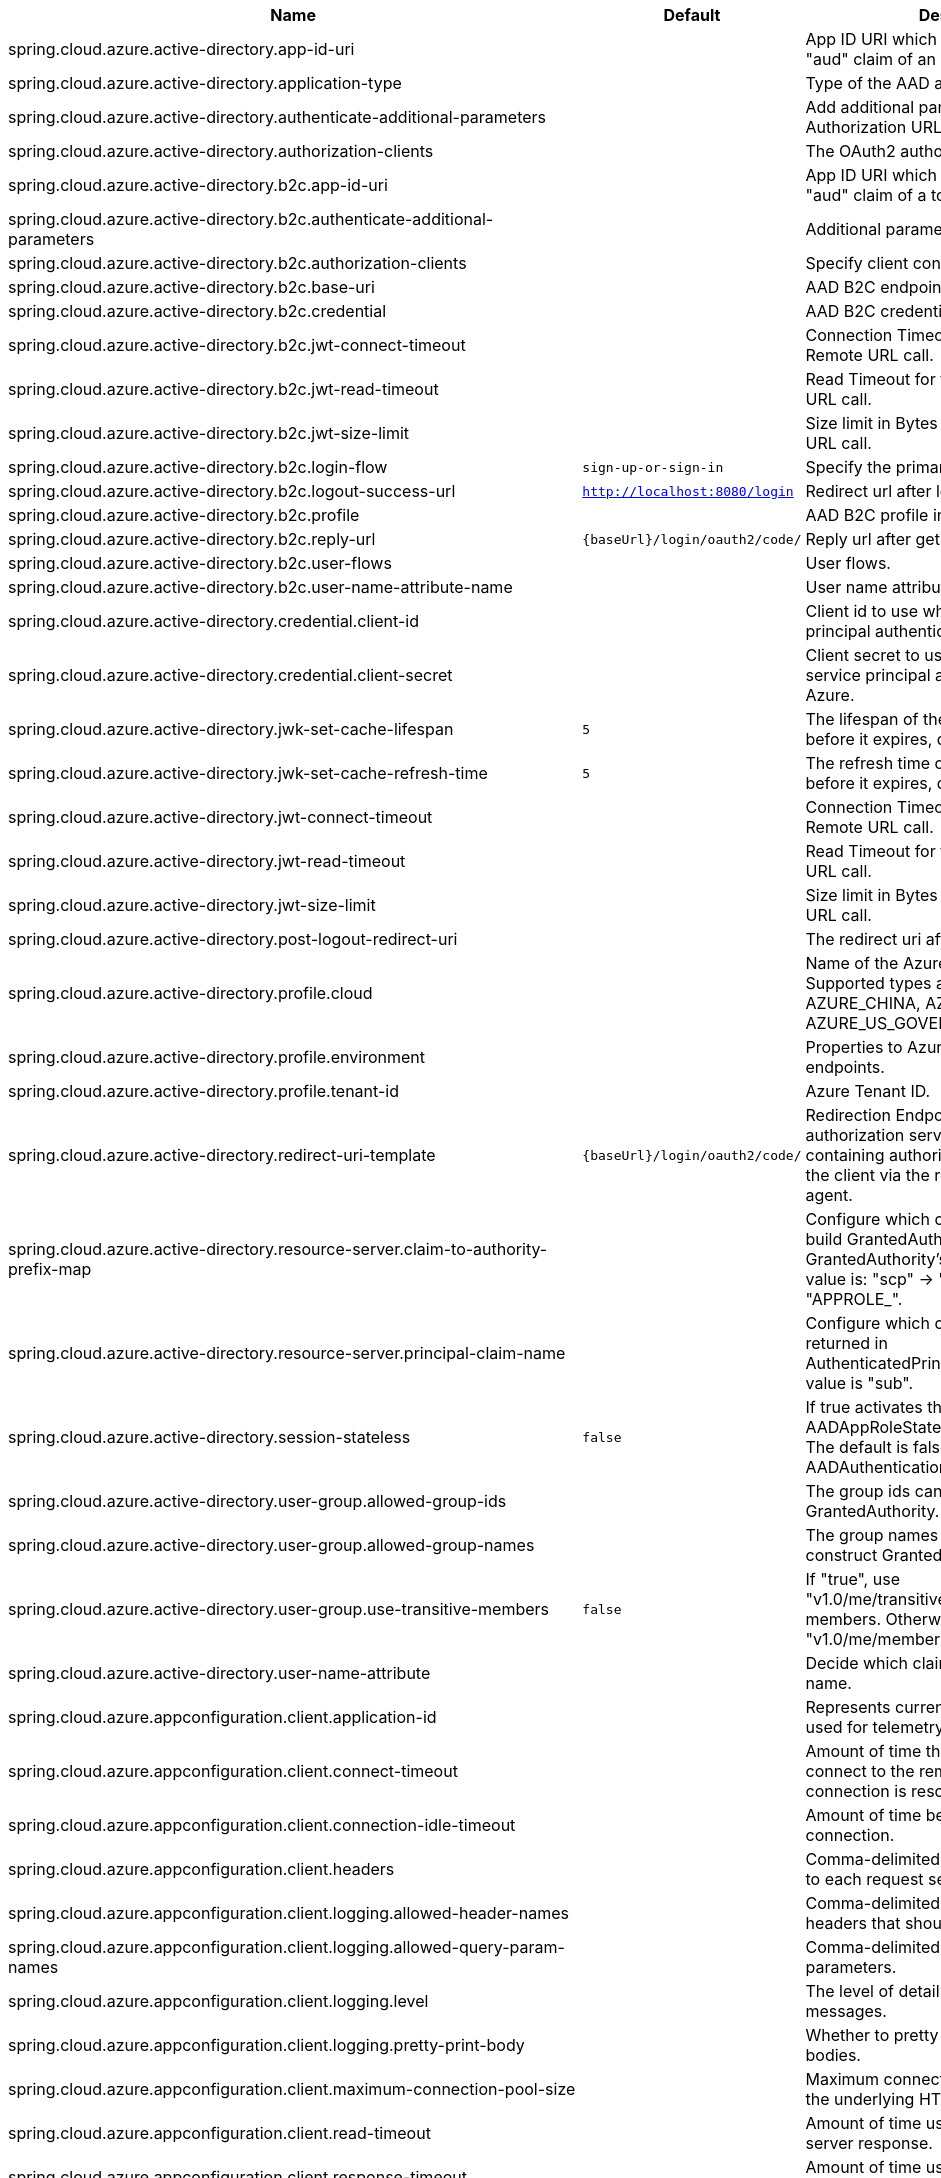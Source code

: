 |===
|Name |Default | Description

|spring.cloud.azure.active-directory.app-id-uri |  | App ID URI which might be used in the "aud" claim of an id_token.
|spring.cloud.azure.active-directory.application-type |  | Type of the AAD application.
|spring.cloud.azure.active-directory.authenticate-additional-parameters |  | Add additional parameters to the Authorization URL.
|spring.cloud.azure.active-directory.authorization-clients |  | The OAuth2 authorization clients.
|spring.cloud.azure.active-directory.b2c.app-id-uri |  | App ID URI which might be used in the "aud" claim of a token.
|spring.cloud.azure.active-directory.b2c.authenticate-additional-parameters |  | Additional parameters for authentication.
|spring.cloud.azure.active-directory.b2c.authorization-clients |  | Specify client configuration.
|spring.cloud.azure.active-directory.b2c.base-uri |  | AAD B2C endpoint base uri.
|spring.cloud.azure.active-directory.b2c.credential |  | AAD B2C credential information.
|spring.cloud.azure.active-directory.b2c.jwt-connect-timeout |  | Connection Timeout for the JWKSet Remote URL call.
|spring.cloud.azure.active-directory.b2c.jwt-read-timeout |  | Read Timeout for the JWKSet Remote URL call.
|spring.cloud.azure.active-directory.b2c.jwt-size-limit |  | Size limit in Bytes of the JWKSet Remote URL call.
|spring.cloud.azure.active-directory.b2c.login-flow | `sign-up-or-sign-in` | Specify the primary sign-in flow key.
|spring.cloud.azure.active-directory.b2c.logout-success-url | `http://localhost:8080/login` | Redirect url after logout.
|spring.cloud.azure.active-directory.b2c.profile |  | AAD B2C profile information.
|spring.cloud.azure.active-directory.b2c.reply-url | `{baseUrl}/login/oauth2/code/` | Reply url after get authorization code.
|spring.cloud.azure.active-directory.b2c.user-flows |  | User flows.
|spring.cloud.azure.active-directory.b2c.user-name-attribute-name |  | User name attribute name.
|spring.cloud.azure.active-directory.credential.client-id |  | Client id to use when performing service principal authentication with Azure.
|spring.cloud.azure.active-directory.credential.client-secret |  | Client secret to use when performing service principal authentication with Azure.
|spring.cloud.azure.active-directory.jwk-set-cache-lifespan | `5` | The lifespan of the cached JWK set before it expires, default is 5 minutes.
|spring.cloud.azure.active-directory.jwk-set-cache-refresh-time | `5` | The refresh time of the cached JWK set before it expires, default is 5 minutes.
|spring.cloud.azure.active-directory.jwt-connect-timeout |  | Connection Timeout for the JWKSet Remote URL call.
|spring.cloud.azure.active-directory.jwt-read-timeout |  | Read Timeout for the JWKSet Remote URL call.
|spring.cloud.azure.active-directory.jwt-size-limit |  | Size limit in Bytes of the JWKSet Remote URL call.
|spring.cloud.azure.active-directory.post-logout-redirect-uri |  | The redirect uri after logout.
|spring.cloud.azure.active-directory.profile.cloud |  | Name of the Azure cloud to connect to. Supported types are: AZURE, AZURE_CHINA, AZURE_GERMANY, AZURE_US_GOVERNMENT, OTHER.
|spring.cloud.azure.active-directory.profile.environment |  | Properties to Azure Active Directory endpoints.
|spring.cloud.azure.active-directory.profile.tenant-id |  | Azure Tenant ID.
|spring.cloud.azure.active-directory.redirect-uri-template | `{baseUrl}/login/oauth2/code/` | Redirection Endpoint: Used by the authorization server to return responses containing authorization credentials to the client via the resource owner user-agent.
|spring.cloud.azure.active-directory.resource-server.claim-to-authority-prefix-map |  | Configure which claim will be used to build GrantedAuthority, and prefix of the GrantedAuthority's string value. Default value is: "scp" -> "SCOPE_", "roles" -> "APPROLE_".
|spring.cloud.azure.active-directory.resource-server.principal-claim-name |  | Configure which claim in access token be returned in AuthenticatedPrincipal#getName. Default value is "sub".
|spring.cloud.azure.active-directory.session-stateless | `false` | If true activates the stateless auth filter AADAppRoleStatelessAuthenticationFilter. The default is false which activates AADAuthenticationFilter.
|spring.cloud.azure.active-directory.user-group.allowed-group-ids |  | The group ids can be used to construct GrantedAuthority.
|spring.cloud.azure.active-directory.user-group.allowed-group-names |  | The group names can be used to construct GrantedAuthority.
|spring.cloud.azure.active-directory.user-group.use-transitive-members | `false` | If "true", use "v1.0/me/transitiveMemberOf" to get members. Otherwise, use "v1.0/me/memberOf".
|spring.cloud.azure.active-directory.user-name-attribute |  | Decide which claim to be principal's name.
|spring.cloud.azure.appconfiguration.client.application-id |  | Represents current application and is used for telemetry/monitoring purposes.
|spring.cloud.azure.appconfiguration.client.connect-timeout |  | Amount of time the request attempts to connect to the remote host and the connection is resolved.
|spring.cloud.azure.appconfiguration.client.connection-idle-timeout |  | Amount of time before an idle connection.
|spring.cloud.azure.appconfiguration.client.headers |  | Comma-delimited list of headers applied to each request sent with client.
|spring.cloud.azure.appconfiguration.client.logging.allowed-header-names |  | Comma-delimited list of whitelisted headers that should be logged.
|spring.cloud.azure.appconfiguration.client.logging.allowed-query-param-names |  | Comma-delimited list of whitelisted query parameters.
|spring.cloud.azure.appconfiguration.client.logging.level |  | The level of detail to log on HTTP messages.
|spring.cloud.azure.appconfiguration.client.logging.pretty-print-body |  | Whether to pretty print the message bodies.
|spring.cloud.azure.appconfiguration.client.maximum-connection-pool-size |  | Maximum connection pool size used by the underlying HTTP client.
|spring.cloud.azure.appconfiguration.client.read-timeout |  | Amount of time used when reading the server response.
|spring.cloud.azure.appconfiguration.client.response-timeout |  | Amount of time used when waiting for a server to reply.
|spring.cloud.azure.appconfiguration.client.write-timeout |  | Amount of time each request being sent over the wire.
|spring.cloud.azure.appconfiguration.connection-string |  | Connection string of the Azure App Configuration instance.
|spring.cloud.azure.appconfiguration.credential.client-certificate-password |  | Password of the certificate file.
|spring.cloud.azure.appconfiguration.credential.client-certificate-path |  | Path of a PEM certificate file to use when performing service principal authentication with Azure.
|spring.cloud.azure.appconfiguration.credential.client-id |  | Client id to use when performing service principal authentication with Azure.
|spring.cloud.azure.appconfiguration.credential.client-secret |  | Client secret to use when performing service principal authentication with Azure.
|spring.cloud.azure.appconfiguration.credential.managed-identity-client-id |  | Client id to use when using user-assigned managed identity or app registration (when working with AKS pod-identity) to authenticate with Azure.
|spring.cloud.azure.appconfiguration.credential.password |  | Password to use when performing username/password authentication with Azure.
|spring.cloud.azure.appconfiguration.credential.username |  | Username to use when performing username/password authentication with Azure.
|spring.cloud.azure.appconfiguration.enabled | `true` | Whether an Azure Service is enabled.
|spring.cloud.azure.appconfiguration.endpoint |  | Endpoint of the Azure App Configuration instance.
|spring.cloud.azure.appconfiguration.profile.cloud |  | Name of the Azure cloud to connect to.
|spring.cloud.azure.appconfiguration.profile.environment.active-directory-endpoint |  | The Azure Active Directory endpoint to connect to.
|spring.cloud.azure.appconfiguration.profile.environment.active-directory-graph-api-version |  | The Azure Active Directory Graph API version.
|spring.cloud.azure.appconfiguration.profile.environment.active-directory-graph-endpoint |  | The Azure Active Directory Graph endpoint.
|spring.cloud.azure.appconfiguration.profile.environment.active-directory-resource-id |  | The Azure Active Directory resource id.
|spring.cloud.azure.appconfiguration.profile.environment.azure-application-insights-endpoint |  | The Azure Application Insights endpoint.
|spring.cloud.azure.appconfiguration.profile.environment.azure-data-lake-analytics-catalog-and-job-endpoint-suffix |  | The Data Lake analytics catalog and job endpoint suffix.
|spring.cloud.azure.appconfiguration.profile.environment.azure-data-lake-store-file-system-endpoint-suffix |  | The Data Lake storage file system endpoint suffix.
|spring.cloud.azure.appconfiguration.profile.environment.azure-log-analytics-endpoint |  | The Azure Log Analytics endpoint.
|spring.cloud.azure.appconfiguration.profile.environment.data-lake-endpoint-resource-id |  | The Data Lake endpoint.
|spring.cloud.azure.appconfiguration.profile.environment.gallery-endpoint |  | The gallery endpoint.
|spring.cloud.azure.appconfiguration.profile.environment.key-vault-dns-suffix |  | The Key Vault DNS suffix.
|spring.cloud.azure.appconfiguration.profile.environment.management-endpoint |  | The management service endpoint.
|spring.cloud.azure.appconfiguration.profile.environment.microsoft-graph-endpoint |  | The Microsoft Graph endpoint.
|spring.cloud.azure.appconfiguration.profile.environment.portal |  | The management portal URL.
|spring.cloud.azure.appconfiguration.profile.environment.publishing-profile |  | The publishing settings file URL.
|spring.cloud.azure.appconfiguration.profile.environment.resource-manager-endpoint |  | The resource management endpoint.
|spring.cloud.azure.appconfiguration.profile.environment.sql-management-endpoint |  | The SQL management endpoint.
|spring.cloud.azure.appconfiguration.profile.environment.sql-server-hostname-suffix |  | The SQL Server hostname suffix.
|spring.cloud.azure.appconfiguration.profile.environment.storage-endpoint-suffix |  | The Storage endpoint suffix.
|spring.cloud.azure.appconfiguration.profile.subscription-id |  | Subscription id to use when connecting to Azure resources.
|spring.cloud.azure.appconfiguration.profile.tenant-id |  | Tenant id for Azure resources.
|spring.cloud.azure.appconfiguration.proxy.authentication-type |  | Authentication type used against the proxy.
|spring.cloud.azure.appconfiguration.proxy.hostname |  | The host of the proxy.
|spring.cloud.azure.appconfiguration.proxy.non-proxy-hosts |  | A list of hosts or CIDR to not use proxy HTTP/HTTPS connections through.
|spring.cloud.azure.appconfiguration.proxy.password |  | Password used to authenticate with the proxy.
|spring.cloud.azure.appconfiguration.proxy.port |  | The port of the proxy.
|spring.cloud.azure.appconfiguration.proxy.type |  | Type of the proxy.
|spring.cloud.azure.appconfiguration.proxy.username |  | Username used to authenticate with the proxy.
|spring.cloud.azure.appconfiguration.resource.region |  | The region of an Azure resource.
|spring.cloud.azure.appconfiguration.resource.resource-group |  | The resource group holds an Azure resource.
|spring.cloud.azure.appconfiguration.resource.resource-id |  | ID of an Azure resource.
|spring.cloud.azure.appconfiguration.retry.backoff.delay |  | Amount of time to wait between retry attempts.
|spring.cloud.azure.appconfiguration.retry.backoff.max-delay |  | Maximum permissible amount of time between retry attempts.
|spring.cloud.azure.appconfiguration.retry.backoff.multiplier |  | Multiplier used to calculate the next backoff delay. If positive, then used as a multiplier for generating the next delay for backoff.
|spring.cloud.azure.appconfiguration.retry.max-attempts |  | The maximum number of attempts.
|spring.cloud.azure.appconfiguration.retry.retry-after-header |  | HTTP header, such as Retry-After or x-ms-retry-after-ms, to lookup for the retry delay. If the value is null, will calculate the delay using backoff and ignore the delay provided in response header.
|spring.cloud.azure.appconfiguration.retry.retry-after-time-unit |  | Time unit to use when applying the retry delay.
|spring.cloud.azure.appconfiguration.retry.timeout |  | Amount of time to wait until a timeout.
|spring.cloud.azure.appconfiguration.service-version |  | Version of the app configuration service to be used when making request.
|spring.cloud.azure.auto-create-resources | `false` | Whether to create Azure resources automatically. This is a legacy property.
|spring.cloud.azure.client-id |  | Client id to use when performing service principal authentication with Azure. This is a legacy property.
|spring.cloud.azure.client-secret |  | Client secret to use when performing service principal authentication with Azure. This is a legacy property.
|spring.cloud.azure.client.amqp.transport-type |  | Transport type for AMQP-based client.
|spring.cloud.azure.client.application-id |  | Represents current application and is used for telemetry/monitoring purposes.
|spring.cloud.azure.client.headers |  | Comma-delimited list of headers applied to each request sent with client.
|spring.cloud.azure.client.http.connect-timeout |  | Amount of time the request attempts to connect to the remote host and the connection is resolved.
|spring.cloud.azure.client.http.connection-idle-timeout |  | Amount of time before an idle connection.
|spring.cloud.azure.client.http.logging.allowed-header-names |  | Comma-delimited list of whitelisted headers that should be logged.
|spring.cloud.azure.client.http.logging.allowed-query-param-names |  | Comma-delimited list of whitelisted query parameters.
|spring.cloud.azure.client.http.logging.level |  | The level of detail to log on HTTP messages.
|spring.cloud.azure.client.http.logging.pretty-print-body |  | Whether to pretty print the message bodies.
|spring.cloud.azure.client.http.maximum-connection-pool-size |  | Maximum connection pool size used by the underlying HTTP client.
|spring.cloud.azure.client.http.read-timeout |  | Amount of time used when reading the server response.
|spring.cloud.azure.client.http.response-timeout |  | Amount of time used when waiting for a server to reply.
|spring.cloud.azure.client.http.write-timeout |  | Amount of time each request being sent over the wire.
|spring.cloud.azure.cosmos.client-telemetry-enabled |  | Whether to enable client telemetry which will periodically collect database operations aggregation statistics, system information like cpu/memory and send it to cosmos monitoring service, which will be helpful during debugging.
|spring.cloud.azure.cosmos.client.application-id |  | Represents current application and is used for telemetry/monitoring purposes.
|spring.cloud.azure.cosmos.client.headers |  | Comma-delimited list of headers applied to each request sent with client.
|spring.cloud.azure.cosmos.connection-mode |  | Connection mode to be used by the client in the Azure Cosmos DB database service.
|spring.cloud.azure.cosmos.connection-sharing-across-clients-enabled |  | Whether to enable connections sharing across multiple Cosmos Clients.
|spring.cloud.azure.cosmos.consistency-level |  | Consistency level. The requested ConsistencyLevel must match or be weaker than that provisioned for the database account.
|spring.cloud.azure.cosmos.content-response-on-write-enabled |  | Whether to only return the headers and status code in Cosmos DB response in case of Create, Update and Delete operations on CosmosItem.  If set to false, service doesn't return payload in the response.
|spring.cloud.azure.cosmos.credential.client-certificate-password |  | Password of the certificate file.
|spring.cloud.azure.cosmos.credential.client-certificate-path |  | Path of a PEM certificate file to use when performing service principal authentication with Azure.
|spring.cloud.azure.cosmos.credential.client-id |  | Client id to use when performing service principal authentication with Azure.
|spring.cloud.azure.cosmos.credential.client-secret |  | Client secret to use when performing service principal authentication with Azure.
|spring.cloud.azure.cosmos.credential.managed-identity-client-id |  | Client id to use when using user-assigned managed identity or app registration (when working with AKS pod-identity) to authenticate with Azure.
|spring.cloud.azure.cosmos.credential.password |  | Password to use when performing username/password authentication with Azure.
|spring.cloud.azure.cosmos.credential.username |  | Username to use when performing username/password authentication with Azure.
|spring.cloud.azure.cosmos.database |  | Database name of the cosmos db.
|spring.cloud.azure.cosmos.direct-connection.connect-timeout |  | Connect timeout for direct client, represents timeout for establishing connections with an endpoint.
|spring.cloud.azure.cosmos.direct-connection.connection-endpoint-rediscovery-enabled |  | Whether to enable the direct TCP connection endpoint rediscovery.
|spring.cloud.azure.cosmos.direct-connection.idle-connection-timeout |  | Idle connection timeout for the direct client. Direct client doesn't close a single connection to an endpoint by default unless specified.
|spring.cloud.azure.cosmos.direct-connection.idle-endpoint-timeout |  | Idle connection timeout for the direct client. If there are no requests to a specific endpoint for idle endpoint timeout duration, direct client closes all connections to that endpoint to save resources and I/O cost.
|spring.cloud.azure.cosmos.direct-connection.max-connections-per-endpoint |  | Max connections per endpoint, represents the size of connection pool for a specific endpoint.
|spring.cloud.azure.cosmos.direct-connection.max-requests-per-connection |  | Max requests per connection, represents the number of requests that will be queued on a single connection for a specific endpoint.
|spring.cloud.azure.cosmos.direct-connection.network-request-timeout |  | Network request timeout interval (time to wait for response from network peer).
|spring.cloud.azure.cosmos.enabled | `true` | Whether an Azure Service is enabled.
|spring.cloud.azure.cosmos.endpoint |  | Endpoint of the cosmos db.
|spring.cloud.azure.cosmos.endpoint-discovery-enabled |  | Whether to enable endpoint discovery for geo-replicated database accounts.
|spring.cloud.azure.cosmos.gateway-connection.idle-connection-timeout |  | Timeout for an idle connection. After that time, the connection will be automatically closed.
|spring.cloud.azure.cosmos.gateway-connection.max-connection-pool-size |  | Size of the connection pool.
|spring.cloud.azure.cosmos.gateway-connection.proxy |  | Proxy options for the gateway client.
|spring.cloud.azure.cosmos.key |  | Key to authenticate for accessing the cosmos db.
|spring.cloud.azure.cosmos.multiple-write-regions-enabled |  | Whether to enable writes on any regions for geo-replicated database accounts in the Azure Cosmos DB service.
|spring.cloud.azure.cosmos.permissions |  | Permission list which contains the resource tokens needed to access resources.
|spring.cloud.azure.cosmos.populate-query-metrics | `false` | Whether to populate diagnostics strings and query metrics.
|spring.cloud.azure.cosmos.preferred-regions |  | Preferred regions for geo-replicated database accounts. For example, "East US" as the preferred region.
|spring.cloud.azure.cosmos.profile.cloud |  | Name of the Azure cloud to connect to.
|spring.cloud.azure.cosmos.profile.environment.active-directory-endpoint |  | The Azure Active Directory endpoint to connect to.
|spring.cloud.azure.cosmos.profile.environment.active-directory-graph-api-version |  | The Azure Active Directory Graph API version.
|spring.cloud.azure.cosmos.profile.environment.active-directory-graph-endpoint |  | The Azure Active Directory Graph endpoint.
|spring.cloud.azure.cosmos.profile.environment.active-directory-resource-id |  | The Azure Active Directory resource id.
|spring.cloud.azure.cosmos.profile.environment.azure-application-insights-endpoint |  | The Azure Application Insights endpoint.
|spring.cloud.azure.cosmos.profile.environment.azure-data-lake-analytics-catalog-and-job-endpoint-suffix |  | The Data Lake analytics catalog and job endpoint suffix.
|spring.cloud.azure.cosmos.profile.environment.azure-data-lake-store-file-system-endpoint-suffix |  | The Data Lake storage file system endpoint suffix.
|spring.cloud.azure.cosmos.profile.environment.azure-log-analytics-endpoint |  | The Azure Log Analytics endpoint.
|spring.cloud.azure.cosmos.profile.environment.data-lake-endpoint-resource-id |  | The Data Lake endpoint.
|spring.cloud.azure.cosmos.profile.environment.gallery-endpoint |  | The gallery endpoint.
|spring.cloud.azure.cosmos.profile.environment.key-vault-dns-suffix |  | The Key Vault DNS suffix.
|spring.cloud.azure.cosmos.profile.environment.management-endpoint |  | The management service endpoint.
|spring.cloud.azure.cosmos.profile.environment.microsoft-graph-endpoint |  | The Microsoft Graph endpoint.
|spring.cloud.azure.cosmos.profile.environment.portal |  | The management portal URL.
|spring.cloud.azure.cosmos.profile.environment.publishing-profile |  | The publishing settings file URL.
|spring.cloud.azure.cosmos.profile.environment.resource-manager-endpoint |  | The resource management endpoint.
|spring.cloud.azure.cosmos.profile.environment.sql-management-endpoint |  | The SQL management endpoint.
|spring.cloud.azure.cosmos.profile.environment.sql-server-hostname-suffix |  | The SQL Server hostname suffix.
|spring.cloud.azure.cosmos.profile.environment.storage-endpoint-suffix |  | The Storage endpoint suffix.
|spring.cloud.azure.cosmos.profile.subscription-id |  | Subscription id to use when connecting to Azure resources.
|spring.cloud.azure.cosmos.profile.tenant-id |  | Tenant id for Azure resources.
|spring.cloud.azure.cosmos.proxy.authentication-type |  | Authentication type used against the proxy.
|spring.cloud.azure.cosmos.proxy.hostname |  | The host of the proxy.
|spring.cloud.azure.cosmos.proxy.non-proxy-hosts |  | A list of hosts or CIDR to not use proxy HTTP/HTTPS connections through.
|spring.cloud.azure.cosmos.proxy.password |  | Password used to authenticate with the proxy.
|spring.cloud.azure.cosmos.proxy.port |  | The port of the proxy.
|spring.cloud.azure.cosmos.proxy.type |  | Type of the proxy.
|spring.cloud.azure.cosmos.proxy.username |  | Username used to authenticate with the proxy.
|spring.cloud.azure.cosmos.read-requests-fallback-enabled |  | Whether to allow for reads to go to multiple regions configured on an account of Azure Cosmos DB service.
|spring.cloud.azure.cosmos.resource-token |  | Resource token to authenticate for accessing the cosmos db.
|spring.cloud.azure.cosmos.resource.region |  | The region of an Azure resource.
|spring.cloud.azure.cosmos.resource.resource-group |  | The resource group holds an Azure resource.
|spring.cloud.azure.cosmos.resource.resource-id |  | ID of an Azure resource.
|spring.cloud.azure.cosmos.session-capturing-override-enabled |  | Whether to enable session capturing. Session capturing is enabled by default for SESSION consistency level.
|spring.cloud.azure.cosmos.throttling-retry-options.max-retry-attempts-on-throttled-requests |  | Maximum number of retries in the case where the request fails because the service has applied rate limiting on the client.
|spring.cloud.azure.cosmos.throttling-retry-options.max-retry-wait-time |  | Maximum retry time in seconds. When a request fails due to a throttle error, the service sends back a response that contains a value indicating the client should not retry before the time period has elapsed (Retry-After). The MaxRetryWaitTime flag allows the application to set a maximum wait time for all retry attempts. If the cumulative wait time exceeds the MaxRetryWaitTime, the SDK will stop retrying and return the error to the application.
|spring.cloud.azure.credential.client-certificate-password |  | Password of the certificate file.
|spring.cloud.azure.credential.client-certificate-path |  | Path of a PEM certificate file to use when performing service principal authentication with Azure.
|spring.cloud.azure.credential.client-id |  | Client id to use when performing service principal authentication with Azure.
|spring.cloud.azure.credential.client-secret |  | Client secret to use when performing service principal authentication with Azure.
|spring.cloud.azure.credential.managed-identity-client-id |  | Client id to use when using user-assigned managed identity or app registration (when working with AKS pod-identity) to authenticate with Azure.
|spring.cloud.azure.credential.password |  | Password to use when performing username/password authentication with Azure.
|spring.cloud.azure.credential.username |  | Username to use when performing username/password authentication with Azure.
|spring.cloud.azure.environment |  | The Azure environment, such as global Azure or Azure China. This is a legacy property.
|spring.cloud.azure.eventhub.checkpoint-access-key |  | Storage account access key. This is a legacy property.
|spring.cloud.azure.eventhub.checkpoint-container |  | Name of the container. This is a legacy property.
|spring.cloud.azure.eventhub.checkpoint-storage-account |  | Name for the storage account. This is a legacy property.
|spring.cloud.azure.eventhub.connection-string |  | Connection string to connect to an event hub. This is a legacy property.
|spring.cloud.azure.eventhub.namespace |  | The namespace of an event hub. This is a legacy property.
|spring.cloud.azure.eventhubs.client.application-id |  | Represents current application and is used for telemetry/monitoring purposes.
|spring.cloud.azure.eventhubs.client.headers |  | Comma-delimited list of headers applied to each request sent with client.
|spring.cloud.azure.eventhubs.client.transport-type |  | Transport type for AMQP-based client.
|spring.cloud.azure.eventhubs.connection-string |  | Connection string to connect to an event hub.
|spring.cloud.azure.eventhubs.consumer.client.application-id |  | Represents current application and is used for telemetry/monitoring purposes.
|spring.cloud.azure.eventhubs.consumer.client.headers |  | Comma-delimited list of headers applied to each request sent with client.
|spring.cloud.azure.eventhubs.consumer.client.transport-type |  | Transport type for AMQP-based client.
|spring.cloud.azure.eventhubs.consumer.connection-string |  | Connection string to connect to an event hub.
|spring.cloud.azure.eventhubs.consumer.consumer-group |  | Name of the consumer group this consumer is associated with.
|spring.cloud.azure.eventhubs.consumer.credential.client-certificate-password |  | Password of the certificate file.
|spring.cloud.azure.eventhubs.consumer.credential.client-certificate-path |  | Path of a PEM certificate file to use when performing service principal authentication with Azure.
|spring.cloud.azure.eventhubs.consumer.credential.client-id |  | Client id to use when performing service principal authentication with Azure.
|spring.cloud.azure.eventhubs.consumer.credential.client-secret |  | Client secret to use when performing service principal authentication with Azure.
|spring.cloud.azure.eventhubs.consumer.credential.managed-identity-client-id |  | Client id to use when using user-assigned managed identity or app registration (when working with AKS pod-identity) to authenticate with Azure.
|spring.cloud.azure.eventhubs.consumer.credential.password |  | Password to use when performing username/password authentication with Azure.
|spring.cloud.azure.eventhubs.consumer.credential.username |  | Username to use when performing username/password authentication with Azure.
|spring.cloud.azure.eventhubs.consumer.custom-endpoint-address |  | A custom endpoint address when connecting to the Event Hubs service. This can be useful when your network does not allow connecting to the standard Azure Event Hubs endpoint address, but does allow connecting through an intermediary. For example: https://my.custom.endpoint.com:55300.
|spring.cloud.azure.eventhubs.consumer.domain-name | `servicebus.windows.net` | The domain name of an Event Hub namespace.
|spring.cloud.azure.eventhubs.consumer.enabled | `true` | Whether an Azure Service is enabled.
|spring.cloud.azure.eventhubs.consumer.event-hub-name |  | The name of an event hub.
|spring.cloud.azure.eventhubs.consumer.namespace |  | The namespace of an event hub.
|spring.cloud.azure.eventhubs.consumer.prefetch-count |  | The number of events the Event Hub consumer will actively receive and queue locally without regard to whether a receiving operation is currently active.
|spring.cloud.azure.eventhubs.consumer.profile.cloud |  | Name of the Azure cloud to connect to.
|spring.cloud.azure.eventhubs.consumer.profile.environment.active-directory-endpoint |  | The Azure Active Directory endpoint to connect to.
|spring.cloud.azure.eventhubs.consumer.profile.environment.active-directory-graph-api-version |  | The Azure Active Directory Graph API version.
|spring.cloud.azure.eventhubs.consumer.profile.environment.active-directory-graph-endpoint |  | The Azure Active Directory Graph endpoint.
|spring.cloud.azure.eventhubs.consumer.profile.environment.active-directory-resource-id |  | The Azure Active Directory resource id.
|spring.cloud.azure.eventhubs.consumer.profile.environment.azure-application-insights-endpoint |  | The Azure Application Insights endpoint.
|spring.cloud.azure.eventhubs.consumer.profile.environment.azure-data-lake-analytics-catalog-and-job-endpoint-suffix |  | The Data Lake analytics catalog and job endpoint suffix.
|spring.cloud.azure.eventhubs.consumer.profile.environment.azure-data-lake-store-file-system-endpoint-suffix |  | The Data Lake storage file system endpoint suffix.
|spring.cloud.azure.eventhubs.consumer.profile.environment.azure-log-analytics-endpoint |  | The Azure Log Analytics endpoint.
|spring.cloud.azure.eventhubs.consumer.profile.environment.data-lake-endpoint-resource-id |  | The Data Lake endpoint.
|spring.cloud.azure.eventhubs.consumer.profile.environment.gallery-endpoint |  | The gallery endpoint.
|spring.cloud.azure.eventhubs.consumer.profile.environment.key-vault-dns-suffix |  | The Key Vault DNS suffix.
|spring.cloud.azure.eventhubs.consumer.profile.environment.management-endpoint |  | The management service endpoint.
|spring.cloud.azure.eventhubs.consumer.profile.environment.microsoft-graph-endpoint |  | The Microsoft Graph endpoint.
|spring.cloud.azure.eventhubs.consumer.profile.environment.portal |  | The management portal URL.
|spring.cloud.azure.eventhubs.consumer.profile.environment.publishing-profile |  | The publishing settings file URL.
|spring.cloud.azure.eventhubs.consumer.profile.environment.resource-manager-endpoint |  | The resource management endpoint.
|spring.cloud.azure.eventhubs.consumer.profile.environment.sql-management-endpoint |  | The SQL management endpoint.
|spring.cloud.azure.eventhubs.consumer.profile.environment.sql-server-hostname-suffix |  | The SQL Server hostname suffix.
|spring.cloud.azure.eventhubs.consumer.profile.environment.storage-endpoint-suffix |  | The Storage endpoint suffix.
|spring.cloud.azure.eventhubs.consumer.profile.subscription-id |  | Subscription id to use when connecting to Azure resources.
|spring.cloud.azure.eventhubs.consumer.profile.tenant-id |  | Tenant id for Azure resources.
|spring.cloud.azure.eventhubs.consumer.proxy.authentication-type |  | Authentication type used against the proxy.
|spring.cloud.azure.eventhubs.consumer.proxy.hostname |  | The host of the proxy.
|spring.cloud.azure.eventhubs.consumer.proxy.password |  | Password used to authenticate with the proxy.
|spring.cloud.azure.eventhubs.consumer.proxy.port |  | The port of the proxy.
|spring.cloud.azure.eventhubs.consumer.proxy.type |  | Type of the proxy.
|spring.cloud.azure.eventhubs.consumer.proxy.username |  | Username used to authenticate with the proxy.
|spring.cloud.azure.eventhubs.consumer.resource.region |  | The region of an Azure resource.
|spring.cloud.azure.eventhubs.consumer.resource.resource-group |  | The resource group holds an Azure resource.
|spring.cloud.azure.eventhubs.consumer.resource.resource-id |  | ID of an Azure resource.
|spring.cloud.azure.eventhubs.consumer.retry.backoff.delay |  | Amount of time to wait between retry attempts.
|spring.cloud.azure.eventhubs.consumer.retry.backoff.max-delay |  | Maximum permissible amount of time between retry attempts.
|spring.cloud.azure.eventhubs.consumer.retry.backoff.multiplier |  | Multiplier used to calculate the next backoff delay. If positive, then used as a multiplier for generating the next delay for backoff.
|spring.cloud.azure.eventhubs.consumer.retry.max-attempts |  | The maximum number of attempts.
|spring.cloud.azure.eventhubs.consumer.retry.timeout |  | Amount of time to wait until a timeout.
|spring.cloud.azure.eventhubs.credential.client-certificate-password |  | Password of the certificate file.
|spring.cloud.azure.eventhubs.credential.client-certificate-path |  | Path of a PEM certificate file to use when performing service principal authentication with Azure.
|spring.cloud.azure.eventhubs.credential.client-id |  | Client id to use when performing service principal authentication with Azure.
|spring.cloud.azure.eventhubs.credential.client-secret |  | Client secret to use when performing service principal authentication with Azure.
|spring.cloud.azure.eventhubs.credential.managed-identity-client-id |  | Client id to use when using user-assigned managed identity or app registration (when working with AKS pod-identity) to authenticate with Azure.
|spring.cloud.azure.eventhubs.credential.password |  | Password to use when performing username/password authentication with Azure.
|spring.cloud.azure.eventhubs.credential.username |  | Username to use when performing username/password authentication with Azure.
|spring.cloud.azure.eventhubs.custom-endpoint-address |  | A custom endpoint address when connecting to the Event Hubs service. This can be useful when your network does not allow connecting to the standard Azure Event Hubs endpoint address, but does allow connecting through an intermediary. For example: https://my.custom.endpoint.com:55300.
|spring.cloud.azure.eventhubs.domain-name | `servicebus.windows.net` | The domain name of an Event Hub namespace.
|spring.cloud.azure.eventhubs.enabled | `true` | Whether an Azure Service is enabled.
|spring.cloud.azure.eventhubs.event-hub-name |  | The name of an event hub.
|spring.cloud.azure.eventhubs.namespace |  | The namespace of an event hub.
|spring.cloud.azure.eventhubs.processor.batch.max-size |  | The maximum number of events that will be in the batch.
|spring.cloud.azure.eventhubs.processor.batch.max-wait-time |  | The max time duration to wait to receive an event before processing events.
|spring.cloud.azure.eventhubs.processor.checkpoint-store.account-key |  | Storage account access key.
|spring.cloud.azure.eventhubs.processor.checkpoint-store.account-name |  | Name for the storage account.
|spring.cloud.azure.eventhubs.processor.checkpoint-store.blob-name |  | Name of the blob.
|spring.cloud.azure.eventhubs.processor.checkpoint-store.client.application-id |  | Represents current application and is used for telemetry/monitoring purposes.
|spring.cloud.azure.eventhubs.processor.checkpoint-store.client.connect-timeout |  | Amount of time the request attempts to connect to the remote host and the connection is resolved.
|spring.cloud.azure.eventhubs.processor.checkpoint-store.client.connection-idle-timeout |  | Amount of time before an idle connection.
|spring.cloud.azure.eventhubs.processor.checkpoint-store.client.headers |  | Comma-delimited list of headers applied to each request sent with client.
|spring.cloud.azure.eventhubs.processor.checkpoint-store.client.logging.allowed-header-names |  | Comma-delimited list of whitelisted headers that should be logged.
|spring.cloud.azure.eventhubs.processor.checkpoint-store.client.logging.allowed-query-param-names |  | Comma-delimited list of whitelisted query parameters.
|spring.cloud.azure.eventhubs.processor.checkpoint-store.client.logging.level |  | The level of detail to log on HTTP messages.
|spring.cloud.azure.eventhubs.processor.checkpoint-store.client.logging.pretty-print-body |  | Whether to pretty print the message bodies.
|spring.cloud.azure.eventhubs.processor.checkpoint-store.client.maximum-connection-pool-size |  | Maximum connection pool size used by the underlying HTTP client.
|spring.cloud.azure.eventhubs.processor.checkpoint-store.client.read-timeout |  | Amount of time used when reading the server response.
|spring.cloud.azure.eventhubs.processor.checkpoint-store.client.response-timeout |  | Amount of time used when waiting for a server to reply.
|spring.cloud.azure.eventhubs.processor.checkpoint-store.client.write-timeout |  | Amount of time each request being sent over the wire.
|spring.cloud.azure.eventhubs.processor.checkpoint-store.connection-string |  | Connection string to connect to the service.
|spring.cloud.azure.eventhubs.processor.checkpoint-store.container-name |  | Name of the container.
|spring.cloud.azure.eventhubs.processor.checkpoint-store.create-container-if-not-exists |  | Whether to create the container if it does not exist.
|spring.cloud.azure.eventhubs.processor.checkpoint-store.credential.client-certificate-password |  | Password of the certificate file.
|spring.cloud.azure.eventhubs.processor.checkpoint-store.credential.client-certificate-path |  | Path of a PEM certificate file to use when performing service principal authentication with Azure.
|spring.cloud.azure.eventhubs.processor.checkpoint-store.credential.client-id |  | Client id to use when performing service principal authentication with Azure.
|spring.cloud.azure.eventhubs.processor.checkpoint-store.credential.client-secret |  | Client secret to use when performing service principal authentication with Azure.
|spring.cloud.azure.eventhubs.processor.checkpoint-store.credential.managed-identity-client-id |  | Client id to use when using user-assigned managed identity or app registration (when working with AKS pod-identity) to authenticate with Azure.
|spring.cloud.azure.eventhubs.processor.checkpoint-store.credential.password |  | Password to use when performing username/password authentication with Azure.
|spring.cloud.azure.eventhubs.processor.checkpoint-store.credential.username |  | Username to use when performing username/password authentication with Azure.
|spring.cloud.azure.eventhubs.processor.checkpoint-store.customer-provided-key |  | Customer provided key used to encrypt blob contents on the server.
|spring.cloud.azure.eventhubs.processor.checkpoint-store.enabled | `true` | Whether an Azure Service is enabled.
|spring.cloud.azure.eventhubs.processor.checkpoint-store.encryption-scope |  | Encryption scope used to encrypt blob contents on the server.
|spring.cloud.azure.eventhubs.processor.checkpoint-store.endpoint |  | Endpoint for Azure Storage service.
|spring.cloud.azure.eventhubs.processor.checkpoint-store.profile.cloud |  | Name of the Azure cloud to connect to.
|spring.cloud.azure.eventhubs.processor.checkpoint-store.profile.environment.active-directory-endpoint |  | The Azure Active Directory endpoint to connect to.
|spring.cloud.azure.eventhubs.processor.checkpoint-store.profile.environment.active-directory-graph-api-version |  | The Azure Active Directory Graph API version.
|spring.cloud.azure.eventhubs.processor.checkpoint-store.profile.environment.active-directory-graph-endpoint |  | The Azure Active Directory Graph endpoint.
|spring.cloud.azure.eventhubs.processor.checkpoint-store.profile.environment.active-directory-resource-id |  | The Azure Active Directory resource id.
|spring.cloud.azure.eventhubs.processor.checkpoint-store.profile.environment.azure-application-insights-endpoint |  | The Azure Application Insights endpoint.
|spring.cloud.azure.eventhubs.processor.checkpoint-store.profile.environment.azure-data-lake-analytics-catalog-and-job-endpoint-suffix |  | The Data Lake analytics catalog and job endpoint suffix.
|spring.cloud.azure.eventhubs.processor.checkpoint-store.profile.environment.azure-data-lake-store-file-system-endpoint-suffix |  | The Data Lake storage file system endpoint suffix.
|spring.cloud.azure.eventhubs.processor.checkpoint-store.profile.environment.azure-log-analytics-endpoint |  | The Azure Log Analytics endpoint.
|spring.cloud.azure.eventhubs.processor.checkpoint-store.profile.environment.data-lake-endpoint-resource-id |  | The Data Lake endpoint.
|spring.cloud.azure.eventhubs.processor.checkpoint-store.profile.environment.gallery-endpoint |  | The gallery endpoint.
|spring.cloud.azure.eventhubs.processor.checkpoint-store.profile.environment.key-vault-dns-suffix |  | The Key Vault DNS suffix.
|spring.cloud.azure.eventhubs.processor.checkpoint-store.profile.environment.management-endpoint |  | The management service endpoint.
|spring.cloud.azure.eventhubs.processor.checkpoint-store.profile.environment.microsoft-graph-endpoint |  | The Microsoft Graph endpoint.
|spring.cloud.azure.eventhubs.processor.checkpoint-store.profile.environment.portal |  | The management portal URL.
|spring.cloud.azure.eventhubs.processor.checkpoint-store.profile.environment.publishing-profile |  | The publishing settings file URL.
|spring.cloud.azure.eventhubs.processor.checkpoint-store.profile.environment.resource-manager-endpoint |  | The resource management endpoint.
|spring.cloud.azure.eventhubs.processor.checkpoint-store.profile.environment.sql-management-endpoint |  | The SQL management endpoint.
|spring.cloud.azure.eventhubs.processor.checkpoint-store.profile.environment.sql-server-hostname-suffix |  | The SQL Server hostname suffix.
|spring.cloud.azure.eventhubs.processor.checkpoint-store.profile.environment.storage-endpoint-suffix |  | The Storage endpoint suffix.
|spring.cloud.azure.eventhubs.processor.checkpoint-store.profile.subscription-id |  | Subscription id to use when connecting to Azure resources.
|spring.cloud.azure.eventhubs.processor.checkpoint-store.profile.tenant-id |  | Tenant id for Azure resources.
|spring.cloud.azure.eventhubs.processor.checkpoint-store.proxy.authentication-type |  | Authentication type used against the proxy.
|spring.cloud.azure.eventhubs.processor.checkpoint-store.proxy.hostname |  | The host of the proxy.
|spring.cloud.azure.eventhubs.processor.checkpoint-store.proxy.non-proxy-hosts |  | A list of hosts or CIDR to not use proxy HTTP/HTTPS connections through.
|spring.cloud.azure.eventhubs.processor.checkpoint-store.proxy.password |  | Password used to authenticate with the proxy.
|spring.cloud.azure.eventhubs.processor.checkpoint-store.proxy.port |  | The port of the proxy.
|spring.cloud.azure.eventhubs.processor.checkpoint-store.proxy.type |  | Type of the proxy.
|spring.cloud.azure.eventhubs.processor.checkpoint-store.proxy.username |  | Username used to authenticate with the proxy.
|spring.cloud.azure.eventhubs.processor.checkpoint-store.resource.region |  | The region of an Azure resource.
|spring.cloud.azure.eventhubs.processor.checkpoint-store.resource.resource-group |  | The resource group holds an Azure resource.
|spring.cloud.azure.eventhubs.processor.checkpoint-store.resource.resource-id |  | ID of an Azure resource.
|spring.cloud.azure.eventhubs.processor.checkpoint-store.retry.backoff.delay |  | Amount of time to wait between retry attempts.
|spring.cloud.azure.eventhubs.processor.checkpoint-store.retry.backoff.max-delay |  | Maximum permissible amount of time between retry attempts.
|spring.cloud.azure.eventhubs.processor.checkpoint-store.retry.backoff.multiplier |  | Multiplier used to calculate the next backoff delay. If positive, then used as a multiplier for generating the next delay for backoff.
|spring.cloud.azure.eventhubs.processor.checkpoint-store.retry.max-attempts |  | The maximum number of attempts.
|spring.cloud.azure.eventhubs.processor.checkpoint-store.retry.retry-after-header |  | HTTP header, such as Retry-After or x-ms-retry-after-ms, to lookup for the retry delay. If the value is null, will calculate the delay using backoff and ignore the delay provided in response header.
|spring.cloud.azure.eventhubs.processor.checkpoint-store.retry.retry-after-time-unit |  | Time unit to use when applying the retry delay.
|spring.cloud.azure.eventhubs.processor.checkpoint-store.retry.secondary-host |  | Secondary Storage account to retry requests against.
|spring.cloud.azure.eventhubs.processor.checkpoint-store.retry.timeout |  | Amount of time to wait until a timeout.
|spring.cloud.azure.eventhubs.processor.checkpoint-store.sas-token |  | Shared access signatures (SAS) token used to authorize requests sent to the service.
|spring.cloud.azure.eventhubs.processor.checkpoint-store.service-version |  | Blob service version used when making API requests.
|spring.cloud.azure.eventhubs.processor.client.application-id |  | Represents current application and is used for telemetry/monitoring purposes.
|spring.cloud.azure.eventhubs.processor.client.headers |  | Comma-delimited list of headers applied to each request sent with client.
|spring.cloud.azure.eventhubs.processor.client.transport-type |  | Transport type for AMQP-based client.
|spring.cloud.azure.eventhubs.processor.connection-string |  | Connection string to connect to an event hub.
|spring.cloud.azure.eventhubs.processor.consumer-group |  | Name of the consumer group this consumer is associated with.
|spring.cloud.azure.eventhubs.processor.credential.client-certificate-password |  | Password of the certificate file.
|spring.cloud.azure.eventhubs.processor.credential.client-certificate-path |  | Path of a PEM certificate file to use when performing service principal authentication with Azure.
|spring.cloud.azure.eventhubs.processor.credential.client-id |  | Client id to use when performing service principal authentication with Azure.
|spring.cloud.azure.eventhubs.processor.credential.client-secret |  | Client secret to use when performing service principal authentication with Azure.
|spring.cloud.azure.eventhubs.processor.credential.managed-identity-client-id |  | Client id to use when using user-assigned managed identity or app registration (when working with AKS pod-identity) to authenticate with Azure.
|spring.cloud.azure.eventhubs.processor.credential.password |  | Password to use when performing username/password authentication with Azure.
|spring.cloud.azure.eventhubs.processor.credential.username |  | Username to use when performing username/password authentication with Azure.
|spring.cloud.azure.eventhubs.processor.custom-endpoint-address |  | A custom endpoint address when connecting to the Event Hubs service. This can be useful when your network does not allow connecting to the standard Azure Event Hubs endpoint address, but does allow connecting through an intermediary. For example: https://my.custom.endpoint.com:55300.
|spring.cloud.azure.eventhubs.processor.domain-name | `servicebus.windows.net` | The domain name of an Event Hub namespace.
|spring.cloud.azure.eventhubs.processor.enabled | `true` | Whether an Azure Service is enabled.
|spring.cloud.azure.eventhubs.processor.event-hub-name |  | The name of an event hub.
|spring.cloud.azure.eventhubs.processor.initial-partition-event-position |  | Map event position to use for each partition if a checkpoint for the partition does not exist in CheckpointStore.
|spring.cloud.azure.eventhubs.processor.load-balancing.partition-ownership-expiration-interval |  | The time duration after which the ownership of partition expires.
|spring.cloud.azure.eventhubs.processor.load-balancing.strategy |  | The load balancing strategy for claiming partition ownership.
|spring.cloud.azure.eventhubs.processor.load-balancing.update-interval |  | The time interval between load balancing update cycles.
|spring.cloud.azure.eventhubs.processor.namespace |  | The namespace of an event hub.
|spring.cloud.azure.eventhubs.processor.partition-ownership-expiration-interval |  | Duration after which the ownership of partition expires if it's not renewed.
|spring.cloud.azure.eventhubs.processor.prefetch-count |  | The number of events the Event Hub consumer will actively receive and queue locally without regard to whether a receiving operation is currently active.
|spring.cloud.azure.eventhubs.processor.profile.cloud |  | Name of the Azure cloud to connect to.
|spring.cloud.azure.eventhubs.processor.profile.environment.active-directory-endpoint |  | The Azure Active Directory endpoint to connect to.
|spring.cloud.azure.eventhubs.processor.profile.environment.active-directory-graph-api-version |  | The Azure Active Directory Graph API version.
|spring.cloud.azure.eventhubs.processor.profile.environment.active-directory-graph-endpoint |  | The Azure Active Directory Graph endpoint.
|spring.cloud.azure.eventhubs.processor.profile.environment.active-directory-resource-id |  | The Azure Active Directory resource id.
|spring.cloud.azure.eventhubs.processor.profile.environment.azure-application-insights-endpoint |  | The Azure Application Insights endpoint.
|spring.cloud.azure.eventhubs.processor.profile.environment.azure-data-lake-analytics-catalog-and-job-endpoint-suffix |  | The Data Lake analytics catalog and job endpoint suffix.
|spring.cloud.azure.eventhubs.processor.profile.environment.azure-data-lake-store-file-system-endpoint-suffix |  | The Data Lake storage file system endpoint suffix.
|spring.cloud.azure.eventhubs.processor.profile.environment.azure-log-analytics-endpoint |  | The Azure Log Analytics endpoint.
|spring.cloud.azure.eventhubs.processor.profile.environment.data-lake-endpoint-resource-id |  | The Data Lake endpoint.
|spring.cloud.azure.eventhubs.processor.profile.environment.gallery-endpoint |  | The gallery endpoint.
|spring.cloud.azure.eventhubs.processor.profile.environment.key-vault-dns-suffix |  | The Key Vault DNS suffix.
|spring.cloud.azure.eventhubs.processor.profile.environment.management-endpoint |  | The management service endpoint.
|spring.cloud.azure.eventhubs.processor.profile.environment.microsoft-graph-endpoint |  | The Microsoft Graph endpoint.
|spring.cloud.azure.eventhubs.processor.profile.environment.portal |  | The management portal URL.
|spring.cloud.azure.eventhubs.processor.profile.environment.publishing-profile |  | The publishing settings file URL.
|spring.cloud.azure.eventhubs.processor.profile.environment.resource-manager-endpoint |  | The resource management endpoint.
|spring.cloud.azure.eventhubs.processor.profile.environment.sql-management-endpoint |  | The SQL management endpoint.
|spring.cloud.azure.eventhubs.processor.profile.environment.sql-server-hostname-suffix |  | The SQL Server hostname suffix.
|spring.cloud.azure.eventhubs.processor.profile.environment.storage-endpoint-suffix |  | The Storage endpoint suffix.
|spring.cloud.azure.eventhubs.processor.profile.subscription-id |  | Subscription id to use when connecting to Azure resources.
|spring.cloud.azure.eventhubs.processor.profile.tenant-id |  | Tenant id for Azure resources.
|spring.cloud.azure.eventhubs.processor.proxy.authentication-type |  | Authentication type used against the proxy.
|spring.cloud.azure.eventhubs.processor.proxy.hostname |  | The host of the proxy.
|spring.cloud.azure.eventhubs.processor.proxy.password |  | Password used to authenticate with the proxy.
|spring.cloud.azure.eventhubs.processor.proxy.port |  | The port of the proxy.
|spring.cloud.azure.eventhubs.processor.proxy.type |  | Type of the proxy.
|spring.cloud.azure.eventhubs.processor.proxy.username |  | Username used to authenticate with the proxy.
|spring.cloud.azure.eventhubs.processor.resource.region |  | The region of an Azure resource.
|spring.cloud.azure.eventhubs.processor.resource.resource-group |  | The resource group holds an Azure resource.
|spring.cloud.azure.eventhubs.processor.resource.resource-id |  | ID of an Azure resource.
|spring.cloud.azure.eventhubs.processor.retry.backoff.delay |  | Amount of time to wait between retry attempts.
|spring.cloud.azure.eventhubs.processor.retry.backoff.max-delay |  | Maximum permissible amount of time between retry attempts.
|spring.cloud.azure.eventhubs.processor.retry.backoff.multiplier |  | Multiplier used to calculate the next backoff delay. If positive, then used as a multiplier for generating the next delay for backoff.
|spring.cloud.azure.eventhubs.processor.retry.max-attempts |  | The maximum number of attempts.
|spring.cloud.azure.eventhubs.processor.retry.timeout |  | Amount of time to wait until a timeout.
|spring.cloud.azure.eventhubs.processor.track-last-enqueued-event-properties |  | Whether request information on the last enqueued event on its associated partition, and track that information as events are received.
|spring.cloud.azure.eventhubs.producer.client.application-id |  | Represents current application and is used for telemetry/monitoring purposes.
|spring.cloud.azure.eventhubs.producer.client.headers |  | Comma-delimited list of headers applied to each request sent with client.
|spring.cloud.azure.eventhubs.producer.client.transport-type |  | Transport type for AMQP-based client.
|spring.cloud.azure.eventhubs.producer.connection-string |  | Connection string to connect to an event hub.
|spring.cloud.azure.eventhubs.producer.credential.client-certificate-password |  | Password of the certificate file.
|spring.cloud.azure.eventhubs.producer.credential.client-certificate-path |  | Path of a PEM certificate file to use when performing service principal authentication with Azure.
|spring.cloud.azure.eventhubs.producer.credential.client-id |  | Client id to use when performing service principal authentication with Azure.
|spring.cloud.azure.eventhubs.producer.credential.client-secret |  | Client secret to use when performing service principal authentication with Azure.
|spring.cloud.azure.eventhubs.producer.credential.managed-identity-client-id |  | Client id to use when using user-assigned managed identity or app registration (when working with AKS pod-identity) to authenticate with Azure.
|spring.cloud.azure.eventhubs.producer.credential.password |  | Password to use when performing username/password authentication with Azure.
|spring.cloud.azure.eventhubs.producer.credential.username |  | Username to use when performing username/password authentication with Azure.
|spring.cloud.azure.eventhubs.producer.custom-endpoint-address |  | A custom endpoint address when connecting to the Event Hubs service. This can be useful when your network does not allow connecting to the standard Azure Event Hubs endpoint address, but does allow connecting through an intermediary. For example: https://my.custom.endpoint.com:55300.
|spring.cloud.azure.eventhubs.producer.domain-name | `servicebus.windows.net` | The domain name of an Event Hub namespace.
|spring.cloud.azure.eventhubs.producer.enabled | `true` | Whether an Azure Service is enabled.
|spring.cloud.azure.eventhubs.producer.event-hub-name |  | The name of an event hub.
|spring.cloud.azure.eventhubs.producer.namespace |  | The namespace of an event hub.
|spring.cloud.azure.eventhubs.producer.profile.cloud |  | Name of the Azure cloud to connect to.
|spring.cloud.azure.eventhubs.producer.profile.environment.active-directory-endpoint |  | The Azure Active Directory endpoint to connect to.
|spring.cloud.azure.eventhubs.producer.profile.environment.active-directory-graph-api-version |  | The Azure Active Directory Graph API version.
|spring.cloud.azure.eventhubs.producer.profile.environment.active-directory-graph-endpoint |  | The Azure Active Directory Graph endpoint.
|spring.cloud.azure.eventhubs.producer.profile.environment.active-directory-resource-id |  | The Azure Active Directory resource id.
|spring.cloud.azure.eventhubs.producer.profile.environment.azure-application-insights-endpoint |  | The Azure Application Insights endpoint.
|spring.cloud.azure.eventhubs.producer.profile.environment.azure-data-lake-analytics-catalog-and-job-endpoint-suffix |  | The Data Lake analytics catalog and job endpoint suffix.
|spring.cloud.azure.eventhubs.producer.profile.environment.azure-data-lake-store-file-system-endpoint-suffix |  | The Data Lake storage file system endpoint suffix.
|spring.cloud.azure.eventhubs.producer.profile.environment.azure-log-analytics-endpoint |  | The Azure Log Analytics endpoint.
|spring.cloud.azure.eventhubs.producer.profile.environment.data-lake-endpoint-resource-id |  | The Data Lake endpoint.
|spring.cloud.azure.eventhubs.producer.profile.environment.gallery-endpoint |  | The gallery endpoint.
|spring.cloud.azure.eventhubs.producer.profile.environment.key-vault-dns-suffix |  | The Key Vault DNS suffix.
|spring.cloud.azure.eventhubs.producer.profile.environment.management-endpoint |  | The management service endpoint.
|spring.cloud.azure.eventhubs.producer.profile.environment.microsoft-graph-endpoint |  | The Microsoft Graph endpoint.
|spring.cloud.azure.eventhubs.producer.profile.environment.portal |  | The management portal URL.
|spring.cloud.azure.eventhubs.producer.profile.environment.publishing-profile |  | The publishing settings file URL.
|spring.cloud.azure.eventhubs.producer.profile.environment.resource-manager-endpoint |  | The resource management endpoint.
|spring.cloud.azure.eventhubs.producer.profile.environment.sql-management-endpoint |  | The SQL management endpoint.
|spring.cloud.azure.eventhubs.producer.profile.environment.sql-server-hostname-suffix |  | The SQL Server hostname suffix.
|spring.cloud.azure.eventhubs.producer.profile.environment.storage-endpoint-suffix |  | The Storage endpoint suffix.
|spring.cloud.azure.eventhubs.producer.profile.subscription-id |  | Subscription id to use when connecting to Azure resources.
|spring.cloud.azure.eventhubs.producer.profile.tenant-id |  | Tenant id for Azure resources.
|spring.cloud.azure.eventhubs.producer.proxy.authentication-type |  | Authentication type used against the proxy.
|spring.cloud.azure.eventhubs.producer.proxy.hostname |  | The host of the proxy.
|spring.cloud.azure.eventhubs.producer.proxy.password |  | Password used to authenticate with the proxy.
|spring.cloud.azure.eventhubs.producer.proxy.port |  | The port of the proxy.
|spring.cloud.azure.eventhubs.producer.proxy.type |  | Type of the proxy.
|spring.cloud.azure.eventhubs.producer.proxy.username |  | Username used to authenticate with the proxy.
|spring.cloud.azure.eventhubs.producer.resource.region |  | The region of an Azure resource.
|spring.cloud.azure.eventhubs.producer.resource.resource-group |  | The resource group holds an Azure resource.
|spring.cloud.azure.eventhubs.producer.resource.resource-id |  | ID of an Azure resource.
|spring.cloud.azure.eventhubs.producer.retry.backoff.delay |  | Amount of time to wait between retry attempts.
|spring.cloud.azure.eventhubs.producer.retry.backoff.max-delay |  | Maximum permissible amount of time between retry attempts.
|spring.cloud.azure.eventhubs.producer.retry.backoff.multiplier |  | Multiplier used to calculate the next backoff delay. If positive, then used as a multiplier for generating the next delay for backoff.
|spring.cloud.azure.eventhubs.producer.retry.max-attempts |  | The maximum number of attempts.
|spring.cloud.azure.eventhubs.producer.retry.timeout |  | Amount of time to wait until a timeout.
|spring.cloud.azure.eventhubs.profile.cloud |  | Name of the Azure cloud to connect to.
|spring.cloud.azure.eventhubs.profile.environment.active-directory-endpoint |  | The Azure Active Directory endpoint to connect to.
|spring.cloud.azure.eventhubs.profile.environment.active-directory-graph-api-version |  | The Azure Active Directory Graph API version.
|spring.cloud.azure.eventhubs.profile.environment.active-directory-graph-endpoint |  | The Azure Active Directory Graph endpoint.
|spring.cloud.azure.eventhubs.profile.environment.active-directory-resource-id |  | The Azure Active Directory resource id.
|spring.cloud.azure.eventhubs.profile.environment.azure-application-insights-endpoint |  | The Azure Application Insights endpoint.
|spring.cloud.azure.eventhubs.profile.environment.azure-data-lake-analytics-catalog-and-job-endpoint-suffix |  | The Data Lake analytics catalog and job endpoint suffix.
|spring.cloud.azure.eventhubs.profile.environment.azure-data-lake-store-file-system-endpoint-suffix |  | The Data Lake storage file system endpoint suffix.
|spring.cloud.azure.eventhubs.profile.environment.azure-log-analytics-endpoint |  | The Azure Log Analytics endpoint.
|spring.cloud.azure.eventhubs.profile.environment.data-lake-endpoint-resource-id |  | The Data Lake endpoint.
|spring.cloud.azure.eventhubs.profile.environment.gallery-endpoint |  | The gallery endpoint.
|spring.cloud.azure.eventhubs.profile.environment.key-vault-dns-suffix |  | The Key Vault DNS suffix.
|spring.cloud.azure.eventhubs.profile.environment.management-endpoint |  | The management service endpoint.
|spring.cloud.azure.eventhubs.profile.environment.microsoft-graph-endpoint |  | The Microsoft Graph endpoint.
|spring.cloud.azure.eventhubs.profile.environment.portal |  | The management portal URL.
|spring.cloud.azure.eventhubs.profile.environment.publishing-profile |  | The publishing settings file URL.
|spring.cloud.azure.eventhubs.profile.environment.resource-manager-endpoint |  | The resource management endpoint.
|spring.cloud.azure.eventhubs.profile.environment.sql-management-endpoint |  | The SQL management endpoint.
|spring.cloud.azure.eventhubs.profile.environment.sql-server-hostname-suffix |  | The SQL Server hostname suffix.
|spring.cloud.azure.eventhubs.profile.environment.storage-endpoint-suffix |  | The Storage endpoint suffix.
|spring.cloud.azure.eventhubs.profile.subscription-id |  | Subscription id to use when connecting to Azure resources.
|spring.cloud.azure.eventhubs.profile.tenant-id |  | Tenant id for Azure resources.
|spring.cloud.azure.eventhubs.proxy.authentication-type |  | Authentication type used against the proxy.
|spring.cloud.azure.eventhubs.proxy.hostname |  | The host of the proxy.
|spring.cloud.azure.eventhubs.proxy.password |  | Password used to authenticate with the proxy.
|spring.cloud.azure.eventhubs.proxy.port |  | The port of the proxy.
|spring.cloud.azure.eventhubs.proxy.type |  | Type of the proxy.
|spring.cloud.azure.eventhubs.proxy.username |  | Username used to authenticate with the proxy.
|spring.cloud.azure.eventhubs.resource.name |  | Namespace of the event hub.
|spring.cloud.azure.eventhubs.resource.region |  | The region of an Azure resource.
|spring.cloud.azure.eventhubs.resource.resource-group |  | The resource group holds an Azure resource.
|spring.cloud.azure.eventhubs.resource.resource-id |  | ID of an Azure resource.
|spring.cloud.azure.eventhubs.retry.backoff.delay |  | Amount of time to wait between retry attempts.
|spring.cloud.azure.eventhubs.retry.backoff.max-delay |  | Maximum permissible amount of time between retry attempts.
|spring.cloud.azure.eventhubs.retry.backoff.multiplier |  | Multiplier used to calculate the next backoff delay. If positive, then used as a multiplier for generating the next delay for backoff.
|spring.cloud.azure.eventhubs.retry.max-attempts |  | The maximum number of attempts.
|spring.cloud.azure.eventhubs.retry.timeout |  | Amount of time to wait until a timeout.
|spring.cloud.azure.eventhubs.shared-connection |  | Whether to share the same connection for producers or consumers.
|spring.cloud.azure.keyvault.certificate.client.application-id |  | Represents current application and is used for telemetry/monitoring purposes.
|spring.cloud.azure.keyvault.certificate.client.connect-timeout |  | Amount of time the request attempts to connect to the remote host and the connection is resolved.
|spring.cloud.azure.keyvault.certificate.client.connection-idle-timeout |  | Amount of time before an idle connection.
|spring.cloud.azure.keyvault.certificate.client.headers |  | Comma-delimited list of headers applied to each request sent with client.
|spring.cloud.azure.keyvault.certificate.client.logging.allowed-header-names |  | Comma-delimited list of whitelisted headers that should be logged.
|spring.cloud.azure.keyvault.certificate.client.logging.allowed-query-param-names |  | Comma-delimited list of whitelisted query parameters.
|spring.cloud.azure.keyvault.certificate.client.logging.level |  | The level of detail to log on HTTP messages.
|spring.cloud.azure.keyvault.certificate.client.logging.pretty-print-body |  | Whether to pretty print the message bodies.
|spring.cloud.azure.keyvault.certificate.client.maximum-connection-pool-size |  | Maximum connection pool size used by the underlying HTTP client.
|spring.cloud.azure.keyvault.certificate.client.read-timeout |  | Amount of time used when reading the server response.
|spring.cloud.azure.keyvault.certificate.client.response-timeout |  | Amount of time used when waiting for a server to reply.
|spring.cloud.azure.keyvault.certificate.client.write-timeout |  | Amount of time each request being sent over the wire.
|spring.cloud.azure.keyvault.certificate.credential.client-certificate-password |  | Password of the certificate file.
|spring.cloud.azure.keyvault.certificate.credential.client-certificate-path |  | Path of a PEM certificate file to use when performing service principal authentication with Azure.
|spring.cloud.azure.keyvault.certificate.credential.client-id |  | Client id to use when performing service principal authentication with Azure.
|spring.cloud.azure.keyvault.certificate.credential.client-secret |  | Client secret to use when performing service principal authentication with Azure.
|spring.cloud.azure.keyvault.certificate.credential.managed-identity-client-id |  | Client id to use when using user-assigned managed identity or app registration (when working with AKS pod-identity) to authenticate with Azure.
|spring.cloud.azure.keyvault.certificate.credential.password |  | Password to use when performing username/password authentication with Azure.
|spring.cloud.azure.keyvault.certificate.credential.username |  | Username to use when performing username/password authentication with Azure.
|spring.cloud.azure.keyvault.certificate.enabled | `true` | Whether an Azure Service is enabled.
|spring.cloud.azure.keyvault.certificate.endpoint |  | Azure Key Vault endpoint.
|spring.cloud.azure.keyvault.certificate.profile.cloud |  | Name of the Azure cloud to connect to.
|spring.cloud.azure.keyvault.certificate.profile.environment.active-directory-endpoint |  | The Azure Active Directory endpoint to connect to.
|spring.cloud.azure.keyvault.certificate.profile.environment.active-directory-graph-api-version |  | The Azure Active Directory Graph API version.
|spring.cloud.azure.keyvault.certificate.profile.environment.active-directory-graph-endpoint |  | The Azure Active Directory Graph endpoint.
|spring.cloud.azure.keyvault.certificate.profile.environment.active-directory-resource-id |  | The Azure Active Directory resource id.
|spring.cloud.azure.keyvault.certificate.profile.environment.azure-application-insights-endpoint |  | The Azure Application Insights endpoint.
|spring.cloud.azure.keyvault.certificate.profile.environment.azure-data-lake-analytics-catalog-and-job-endpoint-suffix |  | The Data Lake analytics catalog and job endpoint suffix.
|spring.cloud.azure.keyvault.certificate.profile.environment.azure-data-lake-store-file-system-endpoint-suffix |  | The Data Lake storage file system endpoint suffix.
|spring.cloud.azure.keyvault.certificate.profile.environment.azure-log-analytics-endpoint |  | The Azure Log Analytics endpoint.
|spring.cloud.azure.keyvault.certificate.profile.environment.data-lake-endpoint-resource-id |  | The Data Lake endpoint.
|spring.cloud.azure.keyvault.certificate.profile.environment.gallery-endpoint |  | The gallery endpoint.
|spring.cloud.azure.keyvault.certificate.profile.environment.key-vault-dns-suffix |  | The Key Vault DNS suffix.
|spring.cloud.azure.keyvault.certificate.profile.environment.management-endpoint |  | The management service endpoint.
|spring.cloud.azure.keyvault.certificate.profile.environment.microsoft-graph-endpoint |  | The Microsoft Graph endpoint.
|spring.cloud.azure.keyvault.certificate.profile.environment.portal |  | The management portal URL.
|spring.cloud.azure.keyvault.certificate.profile.environment.publishing-profile |  | The publishing settings file URL.
|spring.cloud.azure.keyvault.certificate.profile.environment.resource-manager-endpoint |  | The resource management endpoint.
|spring.cloud.azure.keyvault.certificate.profile.environment.sql-management-endpoint |  | The SQL management endpoint.
|spring.cloud.azure.keyvault.certificate.profile.environment.sql-server-hostname-suffix |  | The SQL Server hostname suffix.
|spring.cloud.azure.keyvault.certificate.profile.environment.storage-endpoint-suffix |  | The Storage endpoint suffix.
|spring.cloud.azure.keyvault.certificate.profile.subscription-id |  | Subscription id to use when connecting to Azure resources.
|spring.cloud.azure.keyvault.certificate.profile.tenant-id |  | Tenant id for Azure resources.
|spring.cloud.azure.keyvault.certificate.proxy.authentication-type |  | Authentication type used against the proxy.
|spring.cloud.azure.keyvault.certificate.proxy.hostname |  | The host of the proxy.
|spring.cloud.azure.keyvault.certificate.proxy.non-proxy-hosts |  | A list of hosts or CIDR to not use proxy HTTP/HTTPS connections through.
|spring.cloud.azure.keyvault.certificate.proxy.password |  | Password used to authenticate with the proxy.
|spring.cloud.azure.keyvault.certificate.proxy.port |  | The port of the proxy.
|spring.cloud.azure.keyvault.certificate.proxy.type |  | Type of the proxy.
|spring.cloud.azure.keyvault.certificate.proxy.username |  | Username used to authenticate with the proxy.
|spring.cloud.azure.keyvault.certificate.resource.region |  | The region of an Azure resource.
|spring.cloud.azure.keyvault.certificate.resource.resource-group |  | The resource group holds an Azure resource.
|spring.cloud.azure.keyvault.certificate.resource.resource-id |  | ID of an Azure resource.
|spring.cloud.azure.keyvault.certificate.retry.backoff.delay |  | Amount of time to wait between retry attempts.
|spring.cloud.azure.keyvault.certificate.retry.backoff.max-delay |  | Maximum permissible amount of time between retry attempts.
|spring.cloud.azure.keyvault.certificate.retry.backoff.multiplier |  | Multiplier used to calculate the next backoff delay. If positive, then used as a multiplier for generating the next delay for backoff.
|spring.cloud.azure.keyvault.certificate.retry.max-attempts |  | The maximum number of attempts.
|spring.cloud.azure.keyvault.certificate.retry.retry-after-header |  | HTTP header, such as Retry-After or x-ms-retry-after-ms, to lookup for the retry delay. If the value is null, will calculate the delay using backoff and ignore the delay provided in response header.
|spring.cloud.azure.keyvault.certificate.retry.retry-after-time-unit |  | Time unit to use when applying the retry delay.
|spring.cloud.azure.keyvault.certificate.retry.timeout |  | Amount of time to wait until a timeout.
|spring.cloud.azure.keyvault.certificate.service-version |  | The version of Azure Key Vault Certificate Service.
|spring.cloud.azure.keyvault.secret.client.application-id |  | Represents current application and is used for telemetry/monitoring purposes.
|spring.cloud.azure.keyvault.secret.client.connect-timeout |  | Amount of time the request attempts to connect to the remote host and the connection is resolved.
|spring.cloud.azure.keyvault.secret.client.connection-idle-timeout |  | Amount of time before an idle connection.
|spring.cloud.azure.keyvault.secret.client.headers |  | Comma-delimited list of headers applied to each request sent with client.
|spring.cloud.azure.keyvault.secret.client.logging.allowed-header-names |  | Comma-delimited list of whitelisted headers that should be logged.
|spring.cloud.azure.keyvault.secret.client.logging.allowed-query-param-names |  | Comma-delimited list of whitelisted query parameters.
|spring.cloud.azure.keyvault.secret.client.logging.level |  | The level of detail to log on HTTP messages.
|spring.cloud.azure.keyvault.secret.client.logging.pretty-print-body |  | Whether to pretty print the message bodies.
|spring.cloud.azure.keyvault.secret.client.maximum-connection-pool-size |  | Maximum connection pool size used by the underlying HTTP client.
|spring.cloud.azure.keyvault.secret.client.read-timeout |  | Amount of time used when reading the server response.
|spring.cloud.azure.keyvault.secret.client.response-timeout |  | Amount of time used when waiting for a server to reply.
|spring.cloud.azure.keyvault.secret.client.write-timeout |  | Amount of time each request being sent over the wire.
|spring.cloud.azure.keyvault.secret.credential.client-certificate-password |  | Password of the certificate file.
|spring.cloud.azure.keyvault.secret.credential.client-certificate-path |  | Path of a PEM certificate file to use when performing service principal authentication with Azure.
|spring.cloud.azure.keyvault.secret.credential.client-id |  | Client id to use when performing service principal authentication with Azure.
|spring.cloud.azure.keyvault.secret.credential.client-secret |  | Client secret to use when performing service principal authentication with Azure.
|spring.cloud.azure.keyvault.secret.credential.managed-identity-client-id |  | Client id to use when using user-assigned managed identity or app registration (when working with AKS pod-identity) to authenticate with Azure.
|spring.cloud.azure.keyvault.secret.credential.password |  | Password to use when performing username/password authentication with Azure.
|spring.cloud.azure.keyvault.secret.credential.username |  | Username to use when performing username/password authentication with Azure.
|spring.cloud.azure.keyvault.secret.enabled | `true` | Whether an Azure Service is enabled.
|spring.cloud.azure.keyvault.secret.endpoint |  | Azure Key Vault endpoint.
|spring.cloud.azure.keyvault.secret.profile.cloud |  | Name of the Azure cloud to connect to.
|spring.cloud.azure.keyvault.secret.profile.environment.active-directory-endpoint |  | The Azure Active Directory endpoint to connect to.
|spring.cloud.azure.keyvault.secret.profile.environment.active-directory-graph-api-version |  | The Azure Active Directory Graph API version.
|spring.cloud.azure.keyvault.secret.profile.environment.active-directory-graph-endpoint |  | The Azure Active Directory Graph endpoint.
|spring.cloud.azure.keyvault.secret.profile.environment.active-directory-resource-id |  | The Azure Active Directory resource id.
|spring.cloud.azure.keyvault.secret.profile.environment.azure-application-insights-endpoint |  | The Azure Application Insights endpoint.
|spring.cloud.azure.keyvault.secret.profile.environment.azure-data-lake-analytics-catalog-and-job-endpoint-suffix |  | The Data Lake analytics catalog and job endpoint suffix.
|spring.cloud.azure.keyvault.secret.profile.environment.azure-data-lake-store-file-system-endpoint-suffix |  | The Data Lake storage file system endpoint suffix.
|spring.cloud.azure.keyvault.secret.profile.environment.azure-log-analytics-endpoint |  | The Azure Log Analytics endpoint.
|spring.cloud.azure.keyvault.secret.profile.environment.data-lake-endpoint-resource-id |  | The Data Lake endpoint.
|spring.cloud.azure.keyvault.secret.profile.environment.gallery-endpoint |  | The gallery endpoint.
|spring.cloud.azure.keyvault.secret.profile.environment.key-vault-dns-suffix |  | The Key Vault DNS suffix.
|spring.cloud.azure.keyvault.secret.profile.environment.management-endpoint |  | The management service endpoint.
|spring.cloud.azure.keyvault.secret.profile.environment.microsoft-graph-endpoint |  | The Microsoft Graph endpoint.
|spring.cloud.azure.keyvault.secret.profile.environment.portal |  | The management portal URL.
|spring.cloud.azure.keyvault.secret.profile.environment.publishing-profile |  | The publishing settings file URL.
|spring.cloud.azure.keyvault.secret.profile.environment.resource-manager-endpoint |  | The resource management endpoint.
|spring.cloud.azure.keyvault.secret.profile.environment.sql-management-endpoint |  | The SQL management endpoint.
|spring.cloud.azure.keyvault.secret.profile.environment.sql-server-hostname-suffix |  | The SQL Server hostname suffix.
|spring.cloud.azure.keyvault.secret.profile.environment.storage-endpoint-suffix |  | The Storage endpoint suffix.
|spring.cloud.azure.keyvault.secret.profile.subscription-id |  | Subscription id to use when connecting to Azure resources.
|spring.cloud.azure.keyvault.secret.profile.tenant-id |  | Tenant id for Azure resources.
|spring.cloud.azure.keyvault.secret.property-source-enabled |  | Whether to enable the Key Vault property source.
|spring.cloud.azure.keyvault.secret.property-sources |  | Azure Key Vault property sources.
|spring.cloud.azure.keyvault.secret.proxy.authentication-type |  | Authentication type used against the proxy.
|spring.cloud.azure.keyvault.secret.proxy.hostname |  | The host of the proxy.
|spring.cloud.azure.keyvault.secret.proxy.non-proxy-hosts |  | A list of hosts or CIDR to not use proxy HTTP/HTTPS connections through.
|spring.cloud.azure.keyvault.secret.proxy.password |  | Password used to authenticate with the proxy.
|spring.cloud.azure.keyvault.secret.proxy.port |  | The port of the proxy.
|spring.cloud.azure.keyvault.secret.proxy.type |  | Type of the proxy.
|spring.cloud.azure.keyvault.secret.proxy.username |  | Username used to authenticate with the proxy.
|spring.cloud.azure.keyvault.secret.resource.region |  | The region of an Azure resource.
|spring.cloud.azure.keyvault.secret.resource.resource-group |  | The resource group holds an Azure resource.
|spring.cloud.azure.keyvault.secret.resource.resource-id |  | ID of an Azure resource.
|spring.cloud.azure.keyvault.secret.retry.backoff.delay |  | Amount of time to wait between retry attempts.
|spring.cloud.azure.keyvault.secret.retry.backoff.max-delay |  | Maximum permissible amount of time between retry attempts.
|spring.cloud.azure.keyvault.secret.retry.backoff.multiplier |  | Multiplier used to calculate the next backoff delay. If positive, then used as a multiplier for generating the next delay for backoff.
|spring.cloud.azure.keyvault.secret.retry.max-attempts |  | The maximum number of attempts.
|spring.cloud.azure.keyvault.secret.retry.retry-after-header |  | HTTP header, such as Retry-After or x-ms-retry-after-ms, to lookup for the retry delay. If the value is null, will calculate the delay using backoff and ignore the delay provided in response header.
|spring.cloud.azure.keyvault.secret.retry.retry-after-time-unit |  | Time unit to use when applying the retry delay.
|spring.cloud.azure.keyvault.secret.retry.timeout |  | Amount of time to wait until a timeout.
|spring.cloud.azure.keyvault.secret.service-version |  | Secret service version used when making API requests.
|spring.cloud.azure.msi-enabled | `false` | Whether managed identity is enabled. This is a legacy property.
|spring.cloud.azure.profile.cloud |  | Name of the Azure cloud to connect to.
|spring.cloud.azure.profile.environment.active-directory-endpoint |  | The Azure Active Directory endpoint to connect to.
|spring.cloud.azure.profile.environment.active-directory-graph-api-version |  | The Azure Active Directory Graph API version.
|spring.cloud.azure.profile.environment.active-directory-graph-endpoint |  | The Azure Active Directory Graph endpoint.
|spring.cloud.azure.profile.environment.active-directory-resource-id |  | The Azure Active Directory resource id.
|spring.cloud.azure.profile.environment.azure-application-insights-endpoint |  | The Azure Application Insights endpoint.
|spring.cloud.azure.profile.environment.azure-data-lake-analytics-catalog-and-job-endpoint-suffix |  | The Data Lake analytics catalog and job endpoint suffix.
|spring.cloud.azure.profile.environment.azure-data-lake-store-file-system-endpoint-suffix |  | The Data Lake storage file system endpoint suffix.
|spring.cloud.azure.profile.environment.azure-log-analytics-endpoint |  | The Azure Log Analytics endpoint.
|spring.cloud.azure.profile.environment.data-lake-endpoint-resource-id |  | The Data Lake endpoint.
|spring.cloud.azure.profile.environment.gallery-endpoint |  | The gallery endpoint.
|spring.cloud.azure.profile.environment.key-vault-dns-suffix |  | The Key Vault DNS suffix.
|spring.cloud.azure.profile.environment.management-endpoint |  | The management service endpoint.
|spring.cloud.azure.profile.environment.microsoft-graph-endpoint |  | The Microsoft Graph endpoint.
|spring.cloud.azure.profile.environment.portal |  | The management portal URL.
|spring.cloud.azure.profile.environment.publishing-profile |  | The publishing settings file URL.
|spring.cloud.azure.profile.environment.resource-manager-endpoint |  | The resource management endpoint.
|spring.cloud.azure.profile.environment.sql-management-endpoint |  | The SQL management endpoint.
|spring.cloud.azure.profile.environment.sql-server-hostname-suffix |  | The SQL Server hostname suffix.
|spring.cloud.azure.profile.environment.storage-endpoint-suffix |  | The Storage endpoint suffix.
|spring.cloud.azure.profile.subscription-id |  | Subscription id to use when connecting to Azure resources.
|spring.cloud.azure.profile.tenant-id |  | Tenant id for Azure resources.
|spring.cloud.azure.proxy.authentication-type |  | Authentication type used against the proxy.
|spring.cloud.azure.proxy.hostname |  | The host of the proxy.
|spring.cloud.azure.proxy.http.non-proxy-hosts |  | A list of hosts or CIDR to not use proxy HTTP/HTTPS connections through.
|spring.cloud.azure.proxy.password |  | Password used to authenticate with the proxy.
|spring.cloud.azure.proxy.port |  | The port of the proxy.
|spring.cloud.azure.proxy.type |  | Type of the proxy.
|spring.cloud.azure.proxy.username |  | Username used to authenticate with the proxy.
|spring.cloud.azure.redis.name |  | Name of the Azure Cache for Redis.
|spring.cloud.azure.redis.resource.region |  | The region of an Azure resource.
|spring.cloud.azure.redis.resource.resource-group |  | The resource group holds an Azure resource.
|spring.cloud.azure.redis.resource.resource-id |  | ID of an Azure resource.
|spring.cloud.azure.region |  | The region of an Azure resource. This is a legacy property.
|spring.cloud.azure.resource-group |  | The resource group holds an Azure resource. This is a legacy property.
|spring.cloud.azure.retry.backoff.delay |  | Amount of time to wait between retry attempts.
|spring.cloud.azure.retry.backoff.max-delay |  | Maximum permissible amount of time between retry attempts.
|spring.cloud.azure.retry.backoff.multiplier |  | Multiplier used to calculate the next backoff delay. If positive, then used as a multiplier for generating the next delay for backoff.
|spring.cloud.azure.retry.http.retry-after-header |  | HTTP header, such as Retry-After or x-ms-retry-after-ms, to lookup for the retry delay. If the value is null, will calculate the delay using backoff and ignore the delay provided in response header.
|spring.cloud.azure.retry.http.retry-after-time-unit |  | Time unit to use when applying the retry delay.
|spring.cloud.azure.retry.max-attempts |  | The maximum number of attempts.
|spring.cloud.azure.retry.timeout |  | Amount of time to wait until a timeout.
|spring.cloud.azure.servicebus.client.application-id |  | Represents current application and is used for telemetry/monitoring purposes.
|spring.cloud.azure.servicebus.client.headers |  | Comma-delimited list of headers applied to each request sent with client.
|spring.cloud.azure.servicebus.client.transport-type |  | Transport type for AMQP-based client.
|spring.cloud.azure.servicebus.connection-string |  | Connection string to connect to a service bus.
|spring.cloud.azure.servicebus.consumer.auto-complete |  | Whether to enable auto-complete.
|spring.cloud.azure.servicebus.consumer.client.application-id |  | Represents current application and is used for telemetry/monitoring purposes.
|spring.cloud.azure.servicebus.consumer.client.headers |  | Comma-delimited list of headers applied to each request sent with client.
|spring.cloud.azure.servicebus.consumer.client.transport-type |  | Transport type for AMQP-based client.
|spring.cloud.azure.servicebus.consumer.connection-string |  | Connection string to connect to a service bus.
|spring.cloud.azure.servicebus.consumer.credential.client-certificate-password |  | Password of the certificate file.
|spring.cloud.azure.servicebus.consumer.credential.client-certificate-path |  | Path of a PEM certificate file to use when performing service principal authentication with Azure.
|spring.cloud.azure.servicebus.consumer.credential.client-id |  | Client id to use when performing service principal authentication with Azure.
|spring.cloud.azure.servicebus.consumer.credential.client-secret |  | Client secret to use when performing service principal authentication with Azure.
|spring.cloud.azure.servicebus.consumer.credential.managed-identity-client-id |  | Client id to use when using user-assigned managed identity or app registration (when working with AKS pod-identity) to authenticate with Azure.
|spring.cloud.azure.servicebus.consumer.credential.password |  | Password to use when performing username/password authentication with Azure.
|spring.cloud.azure.servicebus.consumer.credential.username |  | Username to use when performing username/password authentication with Azure.
|spring.cloud.azure.servicebus.consumer.domain-name | `servicebus.windows.net` | The domain name of a Service Bus namespace.
|spring.cloud.azure.servicebus.consumer.enabled | `true` | Whether an Azure Service is enabled.
|spring.cloud.azure.servicebus.consumer.entity-name |  | The name of a Service Bus Queue or Topic.
|spring.cloud.azure.servicebus.consumer.entity-type |  | The type of Service Bus entity, which is a Queue or a Topic.
|spring.cloud.azure.servicebus.consumer.max-auto-lock-renew-duration |  | Amount of time to continue auto-renewing the lock.
|spring.cloud.azure.servicebus.consumer.namespace |  | The namespace of a service bus.
|spring.cloud.azure.servicebus.consumer.prefetch-count |  | Prefetch count of the consumer.
|spring.cloud.azure.servicebus.consumer.profile.cloud |  | Name of the Azure cloud to connect to.
|spring.cloud.azure.servicebus.consumer.profile.environment.active-directory-endpoint |  | The Azure Active Directory endpoint to connect to.
|spring.cloud.azure.servicebus.consumer.profile.environment.active-directory-graph-api-version |  | The Azure Active Directory Graph API version.
|spring.cloud.azure.servicebus.consumer.profile.environment.active-directory-graph-endpoint |  | The Azure Active Directory Graph endpoint.
|spring.cloud.azure.servicebus.consumer.profile.environment.active-directory-resource-id |  | The Azure Active Directory resource id.
|spring.cloud.azure.servicebus.consumer.profile.environment.azure-application-insights-endpoint |  | The Azure Application Insights endpoint.
|spring.cloud.azure.servicebus.consumer.profile.environment.azure-data-lake-analytics-catalog-and-job-endpoint-suffix |  | The Data Lake analytics catalog and job endpoint suffix.
|spring.cloud.azure.servicebus.consumer.profile.environment.azure-data-lake-store-file-system-endpoint-suffix |  | The Data Lake storage file system endpoint suffix.
|spring.cloud.azure.servicebus.consumer.profile.environment.azure-log-analytics-endpoint |  | The Azure Log Analytics endpoint.
|spring.cloud.azure.servicebus.consumer.profile.environment.data-lake-endpoint-resource-id |  | The Data Lake endpoint.
|spring.cloud.azure.servicebus.consumer.profile.environment.gallery-endpoint |  | The gallery endpoint.
|spring.cloud.azure.servicebus.consumer.profile.environment.key-vault-dns-suffix |  | The Key Vault DNS suffix.
|spring.cloud.azure.servicebus.consumer.profile.environment.management-endpoint |  | The management service endpoint.
|spring.cloud.azure.servicebus.consumer.profile.environment.microsoft-graph-endpoint |  | The Microsoft Graph endpoint.
|spring.cloud.azure.servicebus.consumer.profile.environment.portal |  | The management portal URL.
|spring.cloud.azure.servicebus.consumer.profile.environment.publishing-profile |  | The publishing settings file URL.
|spring.cloud.azure.servicebus.consumer.profile.environment.resource-manager-endpoint |  | The resource management endpoint.
|spring.cloud.azure.servicebus.consumer.profile.environment.sql-management-endpoint |  | The SQL management endpoint.
|spring.cloud.azure.servicebus.consumer.profile.environment.sql-server-hostname-suffix |  | The SQL Server hostname suffix.
|spring.cloud.azure.servicebus.consumer.profile.environment.storage-endpoint-suffix |  | The Storage endpoint suffix.
|spring.cloud.azure.servicebus.consumer.profile.subscription-id |  | Subscription id to use when connecting to Azure resources.
|spring.cloud.azure.servicebus.consumer.profile.tenant-id |  | Tenant id for Azure resources.
|spring.cloud.azure.servicebus.consumer.proxy.authentication-type |  | Authentication type used against the proxy.
|spring.cloud.azure.servicebus.consumer.proxy.hostname |  | The host of the proxy.
|spring.cloud.azure.servicebus.consumer.proxy.password |  | Password used to authenticate with the proxy.
|spring.cloud.azure.servicebus.consumer.proxy.port |  | The port of the proxy.
|spring.cloud.azure.servicebus.consumer.proxy.type |  | Type of the proxy.
|spring.cloud.azure.servicebus.consumer.proxy.username |  | Username used to authenticate with the proxy.
|spring.cloud.azure.servicebus.consumer.receive-mode |  | Mode for receiving messages.
|spring.cloud.azure.servicebus.consumer.resource.region |  | The region of an Azure resource.
|spring.cloud.azure.servicebus.consumer.resource.resource-group |  | The resource group holds an Azure resource.
|spring.cloud.azure.servicebus.consumer.resource.resource-id |  | ID of an Azure resource.
|spring.cloud.azure.servicebus.consumer.retry.backoff.delay |  | Amount of time to wait between retry attempts.
|spring.cloud.azure.servicebus.consumer.retry.backoff.max-delay |  | Maximum permissible amount of time between retry attempts.
|spring.cloud.azure.servicebus.consumer.retry.backoff.multiplier |  | Multiplier used to calculate the next backoff delay. If positive, then used as a multiplier for generating the next delay for backoff.
|spring.cloud.azure.servicebus.consumer.retry.max-attempts |  | The maximum number of attempts.
|spring.cloud.azure.servicebus.consumer.retry.timeout |  | Amount of time to wait until a timeout.
|spring.cloud.azure.servicebus.consumer.session-enabled |  | Whether to enable session for the consumer.
|spring.cloud.azure.servicebus.consumer.sub-queue |  | Type of the SubQueue to connect to.
|spring.cloud.azure.servicebus.consumer.subscription-name |  | Name for a topic subscription.
|spring.cloud.azure.servicebus.credential.client-certificate-password |  | Password of the certificate file.
|spring.cloud.azure.servicebus.credential.client-certificate-path |  | Path of a PEM certificate file to use when performing service principal authentication with Azure.
|spring.cloud.azure.servicebus.credential.client-id |  | Client id to use when performing service principal authentication with Azure.
|spring.cloud.azure.servicebus.credential.client-secret |  | Client secret to use when performing service principal authentication with Azure.
|spring.cloud.azure.servicebus.credential.managed-identity-client-id |  | Client id to use when using user-assigned managed identity or app registration (when working with AKS pod-identity) to authenticate with Azure.
|spring.cloud.azure.servicebus.credential.password |  | Password to use when performing username/password authentication with Azure.
|spring.cloud.azure.servicebus.credential.username |  | Username to use when performing username/password authentication with Azure.
|spring.cloud.azure.servicebus.cross-entity-transactions |  | Whether to enable cross entity transaction on the connection to Service bus.
|spring.cloud.azure.servicebus.domain-name | `servicebus.windows.net` | The domain name of a Service Bus namespace.
|spring.cloud.azure.servicebus.enabled | `true` | Whether an Azure Service is enabled.
|spring.cloud.azure.servicebus.entity-name |  | The name of a Service Bus Queue or Topic.
|spring.cloud.azure.servicebus.entity-type |  | The type of Service Bus entity, which is a Queue or a Topic.
|spring.cloud.azure.servicebus.namespace |  | The namespace of a service bus.
|spring.cloud.azure.servicebus.processor.auto-complete |  | Whether to enable auto-complete.
|spring.cloud.azure.servicebus.processor.client.application-id |  | Represents current application and is used for telemetry/monitoring purposes.
|spring.cloud.azure.servicebus.processor.client.headers |  | Comma-delimited list of headers applied to each request sent with client.
|spring.cloud.azure.servicebus.processor.client.transport-type |  | Transport type for AMQP-based client.
|spring.cloud.azure.servicebus.processor.connection-string |  | Connection string to connect to a service bus.
|spring.cloud.azure.servicebus.processor.credential.client-certificate-password |  | Password of the certificate file.
|spring.cloud.azure.servicebus.processor.credential.client-certificate-path |  | Path of a PEM certificate file to use when performing service principal authentication with Azure.
|spring.cloud.azure.servicebus.processor.credential.client-id |  | Client id to use when performing service principal authentication with Azure.
|spring.cloud.azure.servicebus.processor.credential.client-secret |  | Client secret to use when performing service principal authentication with Azure.
|spring.cloud.azure.servicebus.processor.credential.managed-identity-client-id |  | Client id to use when using user-assigned managed identity or app registration (when working with AKS pod-identity) to authenticate with Azure.
|spring.cloud.azure.servicebus.processor.credential.password |  | Password to use when performing username/password authentication with Azure.
|spring.cloud.azure.servicebus.processor.credential.username |  | Username to use when performing username/password authentication with Azure.
|spring.cloud.azure.servicebus.processor.domain-name | `servicebus.windows.net` | The domain name of a Service Bus namespace.
|spring.cloud.azure.servicebus.processor.enabled | `true` | Whether an Azure Service is enabled.
|spring.cloud.azure.servicebus.processor.entity-name |  | The name of a Service Bus Queue or Topic.
|spring.cloud.azure.servicebus.processor.entity-type |  | The type of Service Bus entity, which is a Queue or a Topic.
|spring.cloud.azure.servicebus.processor.max-auto-lock-renew-duration |  | Amount of time to continue auto-renewing the lock.
|spring.cloud.azure.servicebus.processor.max-concurrent-calls |  | Max concurrent messages to process.
|spring.cloud.azure.servicebus.processor.max-concurrent-sessions |  | Maximum number of concurrent sessions to process at any given time.
|spring.cloud.azure.servicebus.processor.namespace |  | The namespace of a service bus.
|spring.cloud.azure.servicebus.processor.prefetch-count |  | Prefetch count of the consumer.
|spring.cloud.azure.servicebus.processor.profile.cloud |  | Name of the Azure cloud to connect to.
|spring.cloud.azure.servicebus.processor.profile.environment.active-directory-endpoint |  | The Azure Active Directory endpoint to connect to.
|spring.cloud.azure.servicebus.processor.profile.environment.active-directory-graph-api-version |  | The Azure Active Directory Graph API version.
|spring.cloud.azure.servicebus.processor.profile.environment.active-directory-graph-endpoint |  | The Azure Active Directory Graph endpoint.
|spring.cloud.azure.servicebus.processor.profile.environment.active-directory-resource-id |  | The Azure Active Directory resource id.
|spring.cloud.azure.servicebus.processor.profile.environment.azure-application-insights-endpoint |  | The Azure Application Insights endpoint.
|spring.cloud.azure.servicebus.processor.profile.environment.azure-data-lake-analytics-catalog-and-job-endpoint-suffix |  | The Data Lake analytics catalog and job endpoint suffix.
|spring.cloud.azure.servicebus.processor.profile.environment.azure-data-lake-store-file-system-endpoint-suffix |  | The Data Lake storage file system endpoint suffix.
|spring.cloud.azure.servicebus.processor.profile.environment.azure-log-analytics-endpoint |  | The Azure Log Analytics endpoint.
|spring.cloud.azure.servicebus.processor.profile.environment.data-lake-endpoint-resource-id |  | The Data Lake endpoint.
|spring.cloud.azure.servicebus.processor.profile.environment.gallery-endpoint |  | The gallery endpoint.
|spring.cloud.azure.servicebus.processor.profile.environment.key-vault-dns-suffix |  | The Key Vault DNS suffix.
|spring.cloud.azure.servicebus.processor.profile.environment.management-endpoint |  | The management service endpoint.
|spring.cloud.azure.servicebus.processor.profile.environment.microsoft-graph-endpoint |  | The Microsoft Graph endpoint.
|spring.cloud.azure.servicebus.processor.profile.environment.portal |  | The management portal URL.
|spring.cloud.azure.servicebus.processor.profile.environment.publishing-profile |  | The publishing settings file URL.
|spring.cloud.azure.servicebus.processor.profile.environment.resource-manager-endpoint |  | The resource management endpoint.
|spring.cloud.azure.servicebus.processor.profile.environment.sql-management-endpoint |  | The SQL management endpoint.
|spring.cloud.azure.servicebus.processor.profile.environment.sql-server-hostname-suffix |  | The SQL Server hostname suffix.
|spring.cloud.azure.servicebus.processor.profile.environment.storage-endpoint-suffix |  | The Storage endpoint suffix.
|spring.cloud.azure.servicebus.processor.profile.subscription-id |  | Subscription id to use when connecting to Azure resources.
|spring.cloud.azure.servicebus.processor.profile.tenant-id |  | Tenant id for Azure resources.
|spring.cloud.azure.servicebus.processor.proxy.authentication-type |  | Authentication type used against the proxy.
|spring.cloud.azure.servicebus.processor.proxy.hostname |  | The host of the proxy.
|spring.cloud.azure.servicebus.processor.proxy.password |  | Password used to authenticate with the proxy.
|spring.cloud.azure.servicebus.processor.proxy.port |  | The port of the proxy.
|spring.cloud.azure.servicebus.processor.proxy.type |  | Type of the proxy.
|spring.cloud.azure.servicebus.processor.proxy.username |  | Username used to authenticate with the proxy.
|spring.cloud.azure.servicebus.processor.receive-mode |  | Mode for receiving messages.
|spring.cloud.azure.servicebus.processor.resource.region |  | The region of an Azure resource.
|spring.cloud.azure.servicebus.processor.resource.resource-group |  | The resource group holds an Azure resource.
|spring.cloud.azure.servicebus.processor.resource.resource-id |  | ID of an Azure resource.
|spring.cloud.azure.servicebus.processor.retry.backoff.delay |  | Amount of time to wait between retry attempts.
|spring.cloud.azure.servicebus.processor.retry.backoff.max-delay |  | Maximum permissible amount of time between retry attempts.
|spring.cloud.azure.servicebus.processor.retry.backoff.multiplier |  | Multiplier used to calculate the next backoff delay. If positive, then used as a multiplier for generating the next delay for backoff.
|spring.cloud.azure.servicebus.processor.retry.max-attempts |  | The maximum number of attempts.
|spring.cloud.azure.servicebus.processor.retry.timeout |  | Amount of time to wait until a timeout.
|spring.cloud.azure.servicebus.processor.session-enabled |  | Whether to enable session for the consumer.
|spring.cloud.azure.servicebus.processor.sub-queue |  | Type of the SubQueue to connect to.
|spring.cloud.azure.servicebus.processor.subscription-name |  | Name for a topic subscription.
|spring.cloud.azure.servicebus.producer.client.application-id |  | Represents current application and is used for telemetry/monitoring purposes.
|spring.cloud.azure.servicebus.producer.client.headers |  | Comma-delimited list of headers applied to each request sent with client.
|spring.cloud.azure.servicebus.producer.client.transport-type |  | Transport type for AMQP-based client.
|spring.cloud.azure.servicebus.producer.connection-string |  | Connection string to connect to a service bus.
|spring.cloud.azure.servicebus.producer.credential.client-certificate-password |  | Password of the certificate file.
|spring.cloud.azure.servicebus.producer.credential.client-certificate-path |  | Path of a PEM certificate file to use when performing service principal authentication with Azure.
|spring.cloud.azure.servicebus.producer.credential.client-id |  | Client id to use when performing service principal authentication with Azure.
|spring.cloud.azure.servicebus.producer.credential.client-secret |  | Client secret to use when performing service principal authentication with Azure.
|spring.cloud.azure.servicebus.producer.credential.managed-identity-client-id |  | Client id to use when using user-assigned managed identity or app registration (when working with AKS pod-identity) to authenticate with Azure.
|spring.cloud.azure.servicebus.producer.credential.password |  | Password to use when performing username/password authentication with Azure.
|spring.cloud.azure.servicebus.producer.credential.username |  | Username to use when performing username/password authentication with Azure.
|spring.cloud.azure.servicebus.producer.domain-name | `servicebus.windows.net` | The domain name of a Service Bus namespace.
|spring.cloud.azure.servicebus.producer.enabled | `true` | Whether an Azure Service is enabled.
|spring.cloud.azure.servicebus.producer.entity-name |  | The name of a Service Bus Queue or Topic.
|spring.cloud.azure.servicebus.producer.entity-type |  | The type of Service Bus entity, which is a Queue or a Topic.
|spring.cloud.azure.servicebus.producer.namespace |  | The namespace of a service bus.
|spring.cloud.azure.servicebus.producer.profile.cloud |  | Name of the Azure cloud to connect to.
|spring.cloud.azure.servicebus.producer.profile.environment.active-directory-endpoint |  | The Azure Active Directory endpoint to connect to.
|spring.cloud.azure.servicebus.producer.profile.environment.active-directory-graph-api-version |  | The Azure Active Directory Graph API version.
|spring.cloud.azure.servicebus.producer.profile.environment.active-directory-graph-endpoint |  | The Azure Active Directory Graph endpoint.
|spring.cloud.azure.servicebus.producer.profile.environment.active-directory-resource-id |  | The Azure Active Directory resource id.
|spring.cloud.azure.servicebus.producer.profile.environment.azure-application-insights-endpoint |  | The Azure Application Insights endpoint.
|spring.cloud.azure.servicebus.producer.profile.environment.azure-data-lake-analytics-catalog-and-job-endpoint-suffix |  | The Data Lake analytics catalog and job endpoint suffix.
|spring.cloud.azure.servicebus.producer.profile.environment.azure-data-lake-store-file-system-endpoint-suffix |  | The Data Lake storage file system endpoint suffix.
|spring.cloud.azure.servicebus.producer.profile.environment.azure-log-analytics-endpoint |  | The Azure Log Analytics endpoint.
|spring.cloud.azure.servicebus.producer.profile.environment.data-lake-endpoint-resource-id |  | The Data Lake endpoint.
|spring.cloud.azure.servicebus.producer.profile.environment.gallery-endpoint |  | The gallery endpoint.
|spring.cloud.azure.servicebus.producer.profile.environment.key-vault-dns-suffix |  | The Key Vault DNS suffix.
|spring.cloud.azure.servicebus.producer.profile.environment.management-endpoint |  | The management service endpoint.
|spring.cloud.azure.servicebus.producer.profile.environment.microsoft-graph-endpoint |  | The Microsoft Graph endpoint.
|spring.cloud.azure.servicebus.producer.profile.environment.portal |  | The management portal URL.
|spring.cloud.azure.servicebus.producer.profile.environment.publishing-profile |  | The publishing settings file URL.
|spring.cloud.azure.servicebus.producer.profile.environment.resource-manager-endpoint |  | The resource management endpoint.
|spring.cloud.azure.servicebus.producer.profile.environment.sql-management-endpoint |  | The SQL management endpoint.
|spring.cloud.azure.servicebus.producer.profile.environment.sql-server-hostname-suffix |  | The SQL Server hostname suffix.
|spring.cloud.azure.servicebus.producer.profile.environment.storage-endpoint-suffix |  | The Storage endpoint suffix.
|spring.cloud.azure.servicebus.producer.profile.subscription-id |  | Subscription id to use when connecting to Azure resources.
|spring.cloud.azure.servicebus.producer.profile.tenant-id |  | Tenant id for Azure resources.
|spring.cloud.azure.servicebus.producer.proxy.authentication-type |  | Authentication type used against the proxy.
|spring.cloud.azure.servicebus.producer.proxy.hostname |  | The host of the proxy.
|spring.cloud.azure.servicebus.producer.proxy.password |  | Password used to authenticate with the proxy.
|spring.cloud.azure.servicebus.producer.proxy.port |  | The port of the proxy.
|spring.cloud.azure.servicebus.producer.proxy.type |  | Type of the proxy.
|spring.cloud.azure.servicebus.producer.proxy.username |  | Username used to authenticate with the proxy.
|spring.cloud.azure.servicebus.producer.resource.region |  | The region of an Azure resource.
|spring.cloud.azure.servicebus.producer.resource.resource-group |  | The resource group holds an Azure resource.
|spring.cloud.azure.servicebus.producer.resource.resource-id |  | ID of an Azure resource.
|spring.cloud.azure.servicebus.producer.retry.backoff.delay |  | Amount of time to wait between retry attempts.
|spring.cloud.azure.servicebus.producer.retry.backoff.max-delay |  | Maximum permissible amount of time between retry attempts.
|spring.cloud.azure.servicebus.producer.retry.backoff.multiplier |  | Multiplier used to calculate the next backoff delay. If positive, then used as a multiplier for generating the next delay for backoff.
|spring.cloud.azure.servicebus.producer.retry.max-attempts |  | The maximum number of attempts.
|spring.cloud.azure.servicebus.producer.retry.timeout |  | Amount of time to wait until a timeout.
|spring.cloud.azure.servicebus.profile.cloud |  | Name of the Azure cloud to connect to.
|spring.cloud.azure.servicebus.profile.environment.active-directory-endpoint |  | The Azure Active Directory endpoint to connect to.
|spring.cloud.azure.servicebus.profile.environment.active-directory-graph-api-version |  | The Azure Active Directory Graph API version.
|spring.cloud.azure.servicebus.profile.environment.active-directory-graph-endpoint |  | The Azure Active Directory Graph endpoint.
|spring.cloud.azure.servicebus.profile.environment.active-directory-resource-id |  | The Azure Active Directory resource id.
|spring.cloud.azure.servicebus.profile.environment.azure-application-insights-endpoint |  | The Azure Application Insights endpoint.
|spring.cloud.azure.servicebus.profile.environment.azure-data-lake-analytics-catalog-and-job-endpoint-suffix |  | The Data Lake analytics catalog and job endpoint suffix.
|spring.cloud.azure.servicebus.profile.environment.azure-data-lake-store-file-system-endpoint-suffix |  | The Data Lake storage file system endpoint suffix.
|spring.cloud.azure.servicebus.profile.environment.azure-log-analytics-endpoint |  | The Azure Log Analytics endpoint.
|spring.cloud.azure.servicebus.profile.environment.data-lake-endpoint-resource-id |  | The Data Lake endpoint.
|spring.cloud.azure.servicebus.profile.environment.gallery-endpoint |  | The gallery endpoint.
|spring.cloud.azure.servicebus.profile.environment.key-vault-dns-suffix |  | The Key Vault DNS suffix.
|spring.cloud.azure.servicebus.profile.environment.management-endpoint |  | The management service endpoint.
|spring.cloud.azure.servicebus.profile.environment.microsoft-graph-endpoint |  | The Microsoft Graph endpoint.
|spring.cloud.azure.servicebus.profile.environment.portal |  | The management portal URL.
|spring.cloud.azure.servicebus.profile.environment.publishing-profile |  | The publishing settings file URL.
|spring.cloud.azure.servicebus.profile.environment.resource-manager-endpoint |  | The resource management endpoint.
|spring.cloud.azure.servicebus.profile.environment.sql-management-endpoint |  | The SQL management endpoint.
|spring.cloud.azure.servicebus.profile.environment.sql-server-hostname-suffix |  | The SQL Server hostname suffix.
|spring.cloud.azure.servicebus.profile.environment.storage-endpoint-suffix |  | The Storage endpoint suffix.
|spring.cloud.azure.servicebus.profile.subscription-id |  | Subscription id to use when connecting to Azure resources.
|spring.cloud.azure.servicebus.profile.tenant-id |  | Tenant id for Azure resources.
|spring.cloud.azure.servicebus.proxy.authentication-type |  | Authentication type used against the proxy.
|spring.cloud.azure.servicebus.proxy.hostname |  | The host of the proxy.
|spring.cloud.azure.servicebus.proxy.password |  | Password used to authenticate with the proxy.
|spring.cloud.azure.servicebus.proxy.port |  | The port of the proxy.
|spring.cloud.azure.servicebus.proxy.type |  | Type of the proxy.
|spring.cloud.azure.servicebus.proxy.username |  | Username used to authenticate with the proxy.
|spring.cloud.azure.servicebus.resource.name |  | Namespace of the service bus.
|spring.cloud.azure.servicebus.resource.region |  | The region of an Azure resource.
|spring.cloud.azure.servicebus.resource.resource-group |  | The resource group holds an Azure resource.
|spring.cloud.azure.servicebus.resource.resource-id |  | ID of an Azure resource.
|spring.cloud.azure.servicebus.retry-options.delay |  | Amount of time to wait between retry attempts. This is a legacy property.
|spring.cloud.azure.servicebus.retry-options.maxDelay |  | Maximum permissible amount of time between retry attempts. This is a legacy property.
|spring.cloud.azure.servicebus.retry-options.maxRetries |  | The maximum number of attempts. This is a legacy property.
|spring.cloud.azure.servicebus.retry-options.retryMode |  | The type of approach to apply when calculating the delay between retry attempts. This is a legacy property.
|spring.cloud.azure.servicebus.retry-options.tryTimeout |  | Amount of time to wait until a timeout. This is a legacy property.
|spring.cloud.azure.servicebus.retry.backoff.delay |  | Amount of time to wait between retry attempts.
|spring.cloud.azure.servicebus.retry.backoff.max-delay |  | Maximum permissible amount of time between retry attempts.
|spring.cloud.azure.servicebus.retry.backoff.multiplier |  | Multiplier used to calculate the next backoff delay. If positive, then used as a multiplier for generating the next delay for backoff.
|spring.cloud.azure.servicebus.retry.max-attempts |  | The maximum number of attempts.
|spring.cloud.azure.servicebus.retry.timeout |  | Amount of time to wait until a timeout.
|spring.cloud.azure.servicebus.transport-type |  | Transport type for AMQP-based client. This is a legacy property.
|spring.cloud.azure.storage.access-key |  | Storage account access key. This is a legacy property.
|spring.cloud.azure.storage.account |  | Name for the storage account. This is a legacy property.
|spring.cloud.azure.storage.blob.account-key |  | Storage account access key.
|spring.cloud.azure.storage.blob.account-name |  | Name for the storage account.
|spring.cloud.azure.storage.blob.blob-name |  | Name of the blob.
|spring.cloud.azure.storage.blob.client.application-id |  | Represents current application and is used for telemetry/monitoring purposes.
|spring.cloud.azure.storage.blob.client.connect-timeout |  | Amount of time the request attempts to connect to the remote host and the connection is resolved.
|spring.cloud.azure.storage.blob.client.connection-idle-timeout |  | Amount of time before an idle connection.
|spring.cloud.azure.storage.blob.client.headers |  | Comma-delimited list of headers applied to each request sent with client.
|spring.cloud.azure.storage.blob.client.logging.allowed-header-names |  | Comma-delimited list of whitelisted headers that should be logged.
|spring.cloud.azure.storage.blob.client.logging.allowed-query-param-names |  | Comma-delimited list of whitelisted query parameters.
|spring.cloud.azure.storage.blob.client.logging.level |  | The level of detail to log on HTTP messages.
|spring.cloud.azure.storage.blob.client.logging.pretty-print-body |  | Whether to pretty print the message bodies.
|spring.cloud.azure.storage.blob.client.maximum-connection-pool-size |  | Maximum connection pool size used by the underlying HTTP client.
|spring.cloud.azure.storage.blob.client.read-timeout |  | Amount of time used when reading the server response.
|spring.cloud.azure.storage.blob.client.response-timeout |  | Amount of time used when waiting for a server to reply.
|spring.cloud.azure.storage.blob.client.write-timeout |  | Amount of time each request being sent over the wire.
|spring.cloud.azure.storage.blob.connection-string |  | Connection string to connect to the service.
|spring.cloud.azure.storage.blob.container-name |  | Name of the container.
|spring.cloud.azure.storage.blob.credential.client-certificate-password |  | Password of the certificate file.
|spring.cloud.azure.storage.blob.credential.client-certificate-path |  | Path of a PEM certificate file to use when performing service principal authentication with Azure.
|spring.cloud.azure.storage.blob.credential.client-id |  | Client id to use when performing service principal authentication with Azure.
|spring.cloud.azure.storage.blob.credential.client-secret |  | Client secret to use when performing service principal authentication with Azure.
|spring.cloud.azure.storage.blob.credential.managed-identity-client-id |  | Client id to use when using user-assigned managed identity or app registration (when working with AKS pod-identity) to authenticate with Azure.
|spring.cloud.azure.storage.blob.credential.password |  | Password to use when performing username/password authentication with Azure.
|spring.cloud.azure.storage.blob.credential.username |  | Username to use when performing username/password authentication with Azure.
|spring.cloud.azure.storage.blob.customer-provided-key |  | Customer provided key used to encrypt blob contents on the server.
|spring.cloud.azure.storage.blob.enabled | `true` | Whether an Azure Service is enabled.
|spring.cloud.azure.storage.blob.encryption-scope |  | Encryption scope used to encrypt blob contents on the server.
|spring.cloud.azure.storage.blob.endpoint |  | Endpoint for Azure Storage service.
|spring.cloud.azure.storage.blob.profile.cloud |  | Name of the Azure cloud to connect to.
|spring.cloud.azure.storage.blob.profile.environment.active-directory-endpoint |  | The Azure Active Directory endpoint to connect to.
|spring.cloud.azure.storage.blob.profile.environment.active-directory-graph-api-version |  | The Azure Active Directory Graph API version.
|spring.cloud.azure.storage.blob.profile.environment.active-directory-graph-endpoint |  | The Azure Active Directory Graph endpoint.
|spring.cloud.azure.storage.blob.profile.environment.active-directory-resource-id |  | The Azure Active Directory resource id.
|spring.cloud.azure.storage.blob.profile.environment.azure-application-insights-endpoint |  | The Azure Application Insights endpoint.
|spring.cloud.azure.storage.blob.profile.environment.azure-data-lake-analytics-catalog-and-job-endpoint-suffix |  | The Data Lake analytics catalog and job endpoint suffix.
|spring.cloud.azure.storage.blob.profile.environment.azure-data-lake-store-file-system-endpoint-suffix |  | The Data Lake storage file system endpoint suffix.
|spring.cloud.azure.storage.blob.profile.environment.azure-log-analytics-endpoint |  | The Azure Log Analytics endpoint.
|spring.cloud.azure.storage.blob.profile.environment.data-lake-endpoint-resource-id |  | The Data Lake endpoint.
|spring.cloud.azure.storage.blob.profile.environment.gallery-endpoint |  | The gallery endpoint.
|spring.cloud.azure.storage.blob.profile.environment.key-vault-dns-suffix |  | The Key Vault DNS suffix.
|spring.cloud.azure.storage.blob.profile.environment.management-endpoint |  | The management service endpoint.
|spring.cloud.azure.storage.blob.profile.environment.microsoft-graph-endpoint |  | The Microsoft Graph endpoint.
|spring.cloud.azure.storage.blob.profile.environment.portal |  | The management portal URL.
|spring.cloud.azure.storage.blob.profile.environment.publishing-profile |  | The publishing settings file URL.
|spring.cloud.azure.storage.blob.profile.environment.resource-manager-endpoint |  | The resource management endpoint.
|spring.cloud.azure.storage.blob.profile.environment.sql-management-endpoint |  | The SQL management endpoint.
|spring.cloud.azure.storage.blob.profile.environment.sql-server-hostname-suffix |  | The SQL Server hostname suffix.
|spring.cloud.azure.storage.blob.profile.environment.storage-endpoint-suffix |  | The Storage endpoint suffix.
|spring.cloud.azure.storage.blob.profile.subscription-id |  | Subscription id to use when connecting to Azure resources.
|spring.cloud.azure.storage.blob.profile.tenant-id |  | Tenant id for Azure resources.
|spring.cloud.azure.storage.blob.proxy.authentication-type |  | Authentication type used against the proxy.
|spring.cloud.azure.storage.blob.proxy.hostname |  | The host of the proxy.
|spring.cloud.azure.storage.blob.proxy.non-proxy-hosts |  | A list of hosts or CIDR to not use proxy HTTP/HTTPS connections through.
|spring.cloud.azure.storage.blob.proxy.password |  | Password used to authenticate with the proxy.
|spring.cloud.azure.storage.blob.proxy.port |  | The port of the proxy.
|spring.cloud.azure.storage.blob.proxy.type |  | Type of the proxy.
|spring.cloud.azure.storage.blob.proxy.username |  | Username used to authenticate with the proxy.
|spring.cloud.azure.storage.blob.resource.region |  | The region of an Azure resource.
|spring.cloud.azure.storage.blob.resource.resource-group |  | The resource group holds an Azure resource.
|spring.cloud.azure.storage.blob.resource.resource-id |  | ID of an Azure resource.
|spring.cloud.azure.storage.blob.retry.backoff.delay |  | Amount of time to wait between retry attempts.
|spring.cloud.azure.storage.blob.retry.backoff.max-delay |  | Maximum permissible amount of time between retry attempts.
|spring.cloud.azure.storage.blob.retry.backoff.multiplier |  | Multiplier used to calculate the next backoff delay. If positive, then used as a multiplier for generating the next delay for backoff.
|spring.cloud.azure.storage.blob.retry.max-attempts |  | The maximum number of attempts.
|spring.cloud.azure.storage.blob.retry.retry-after-header |  | HTTP header, such as Retry-After or x-ms-retry-after-ms, to lookup for the retry delay. If the value is null, will calculate the delay using backoff and ignore the delay provided in response header.
|spring.cloud.azure.storage.blob.retry.retry-after-time-unit |  | Time unit to use when applying the retry delay.
|spring.cloud.azure.storage.blob.retry.secondary-host |  | Secondary Storage account to retry requests against.
|spring.cloud.azure.storage.blob.retry.timeout |  | Amount of time to wait until a timeout.
|spring.cloud.azure.storage.blob.sas-token |  | Shared access signatures (SAS) token used to authorize requests sent to the service.
|spring.cloud.azure.storage.blob.service-version |  | Blob service version used when making API requests.
|spring.cloud.azure.storage.fileshare.account-key |  | Storage account access key.
|spring.cloud.azure.storage.fileshare.account-name |  | Name for the storage account.
|spring.cloud.azure.storage.fileshare.client.application-id |  | Represents current application and is used for telemetry/monitoring purposes.
|spring.cloud.azure.storage.fileshare.client.connect-timeout |  | Amount of time the request attempts to connect to the remote host and the connection is resolved.
|spring.cloud.azure.storage.fileshare.client.connection-idle-timeout |  | Amount of time before an idle connection.
|spring.cloud.azure.storage.fileshare.client.headers |  | Comma-delimited list of headers applied to each request sent with client.
|spring.cloud.azure.storage.fileshare.client.logging.allowed-header-names |  | Comma-delimited list of whitelisted headers that should be logged.
|spring.cloud.azure.storage.fileshare.client.logging.allowed-query-param-names |  | Comma-delimited list of whitelisted query parameters.
|spring.cloud.azure.storage.fileshare.client.logging.level |  | The level of detail to log on HTTP messages.
|spring.cloud.azure.storage.fileshare.client.logging.pretty-print-body |  | Whether to pretty print the message bodies.
|spring.cloud.azure.storage.fileshare.client.maximum-connection-pool-size |  | Maximum connection pool size used by the underlying HTTP client.
|spring.cloud.azure.storage.fileshare.client.read-timeout |  | Amount of time used when reading the server response.
|spring.cloud.azure.storage.fileshare.client.response-timeout |  | Amount of time used when waiting for a server to reply.
|spring.cloud.azure.storage.fileshare.client.write-timeout |  | Amount of time each request being sent over the wire.
|spring.cloud.azure.storage.fileshare.connection-string |  | Connection string to connect to the service.
|spring.cloud.azure.storage.fileshare.credential.client-certificate-password |  | Password of the certificate file.
|spring.cloud.azure.storage.fileshare.credential.client-certificate-path |  | Path of a PEM certificate file to use when performing service principal authentication with Azure.
|spring.cloud.azure.storage.fileshare.credential.client-id |  | Client id to use when performing service principal authentication with Azure.
|spring.cloud.azure.storage.fileshare.credential.client-secret |  | Client secret to use when performing service principal authentication with Azure.
|spring.cloud.azure.storage.fileshare.credential.managed-identity-client-id |  | Client id to use when using user-assigned managed identity or app registration (when working with AKS pod-identity) to authenticate with Azure.
|spring.cloud.azure.storage.fileshare.credential.password |  | Password to use when performing username/password authentication with Azure.
|spring.cloud.azure.storage.fileshare.credential.username |  | Username to use when performing username/password authentication with Azure.
|spring.cloud.azure.storage.fileshare.enabled | `true` | Whether an Azure Service is enabled.
|spring.cloud.azure.storage.fileshare.endpoint |  | Endpoint for Azure Storage service.
|spring.cloud.azure.storage.fileshare.file-name |  | Name of the file.
|spring.cloud.azure.storage.fileshare.profile.cloud |  | Name of the Azure cloud to connect to.
|spring.cloud.azure.storage.fileshare.profile.environment.active-directory-endpoint |  | The Azure Active Directory endpoint to connect to.
|spring.cloud.azure.storage.fileshare.profile.environment.active-directory-graph-api-version |  | The Azure Active Directory Graph API version.
|spring.cloud.azure.storage.fileshare.profile.environment.active-directory-graph-endpoint |  | The Azure Active Directory Graph endpoint.
|spring.cloud.azure.storage.fileshare.profile.environment.active-directory-resource-id |  | The Azure Active Directory resource id.
|spring.cloud.azure.storage.fileshare.profile.environment.azure-application-insights-endpoint |  | The Azure Application Insights endpoint.
|spring.cloud.azure.storage.fileshare.profile.environment.azure-data-lake-analytics-catalog-and-job-endpoint-suffix |  | The Data Lake analytics catalog and job endpoint suffix.
|spring.cloud.azure.storage.fileshare.profile.environment.azure-data-lake-store-file-system-endpoint-suffix |  | The Data Lake storage file system endpoint suffix.
|spring.cloud.azure.storage.fileshare.profile.environment.azure-log-analytics-endpoint |  | The Azure Log Analytics endpoint.
|spring.cloud.azure.storage.fileshare.profile.environment.data-lake-endpoint-resource-id |  | The Data Lake endpoint.
|spring.cloud.azure.storage.fileshare.profile.environment.gallery-endpoint |  | The gallery endpoint.
|spring.cloud.azure.storage.fileshare.profile.environment.key-vault-dns-suffix |  | The Key Vault DNS suffix.
|spring.cloud.azure.storage.fileshare.profile.environment.management-endpoint |  | The management service endpoint.
|spring.cloud.azure.storage.fileshare.profile.environment.microsoft-graph-endpoint |  | The Microsoft Graph endpoint.
|spring.cloud.azure.storage.fileshare.profile.environment.portal |  | The management portal URL.
|spring.cloud.azure.storage.fileshare.profile.environment.publishing-profile |  | The publishing settings file URL.
|spring.cloud.azure.storage.fileshare.profile.environment.resource-manager-endpoint |  | The resource management endpoint.
|spring.cloud.azure.storage.fileshare.profile.environment.sql-management-endpoint |  | The SQL management endpoint.
|spring.cloud.azure.storage.fileshare.profile.environment.sql-server-hostname-suffix |  | The SQL Server hostname suffix.
|spring.cloud.azure.storage.fileshare.profile.environment.storage-endpoint-suffix |  | The Storage endpoint suffix.
|spring.cloud.azure.storage.fileshare.profile.subscription-id |  | Subscription id to use when connecting to Azure resources.
|spring.cloud.azure.storage.fileshare.profile.tenant-id |  | Tenant id for Azure resources.
|spring.cloud.azure.storage.fileshare.proxy.authentication-type |  | Authentication type used against the proxy.
|spring.cloud.azure.storage.fileshare.proxy.hostname |  | The host of the proxy.
|spring.cloud.azure.storage.fileshare.proxy.non-proxy-hosts |  | A list of hosts or CIDR to not use proxy HTTP/HTTPS connections through.
|spring.cloud.azure.storage.fileshare.proxy.password |  | Password used to authenticate with the proxy.
|spring.cloud.azure.storage.fileshare.proxy.port |  | The port of the proxy.
|spring.cloud.azure.storage.fileshare.proxy.type |  | Type of the proxy.
|spring.cloud.azure.storage.fileshare.proxy.username |  | Username used to authenticate with the proxy.
|spring.cloud.azure.storage.fileshare.resource.region |  | The region of an Azure resource.
|spring.cloud.azure.storage.fileshare.resource.resource-group |  | The resource group holds an Azure resource.
|spring.cloud.azure.storage.fileshare.resource.resource-id |  | ID of an Azure resource.
|spring.cloud.azure.storage.fileshare.retry.backoff.delay |  | Amount of time to wait between retry attempts.
|spring.cloud.azure.storage.fileshare.retry.backoff.max-delay |  | Maximum permissible amount of time between retry attempts.
|spring.cloud.azure.storage.fileshare.retry.backoff.multiplier |  | Multiplier used to calculate the next backoff delay. If positive, then used as a multiplier for generating the next delay for backoff.
|spring.cloud.azure.storage.fileshare.retry.max-attempts |  | The maximum number of attempts.
|spring.cloud.azure.storage.fileshare.retry.retry-after-header |  | HTTP header, such as Retry-After or x-ms-retry-after-ms, to lookup for the retry delay. If the value is null, will calculate the delay using backoff and ignore the delay provided in response header.
|spring.cloud.azure.storage.fileshare.retry.retry-after-time-unit |  | Time unit to use when applying the retry delay.
|spring.cloud.azure.storage.fileshare.retry.secondary-host |  | Secondary Storage account to retry requests against.
|spring.cloud.azure.storage.fileshare.retry.timeout |  | Amount of time to wait until a timeout.
|spring.cloud.azure.storage.fileshare.sas-token |  | Shared access signatures (SAS) token used to authorize requests sent to the service.
|spring.cloud.azure.storage.fileshare.service-version |  | Share service version used when making API requests
|spring.cloud.azure.storage.fileshare.share-name |  | Name of the share.
|spring.cloud.azure.storage.queue.account-key |  | Storage account access key.
|spring.cloud.azure.storage.queue.account-name |  | Name for the storage account.
|spring.cloud.azure.storage.queue.client.application-id |  | Represents current application and is used for telemetry/monitoring purposes.
|spring.cloud.azure.storage.queue.client.connect-timeout |  | Amount of time the request attempts to connect to the remote host and the connection is resolved.
|spring.cloud.azure.storage.queue.client.connection-idle-timeout |  | Amount of time before an idle connection.
|spring.cloud.azure.storage.queue.client.headers |  | Comma-delimited list of headers applied to each request sent with client.
|spring.cloud.azure.storage.queue.client.logging.allowed-header-names |  | Comma-delimited list of whitelisted headers that should be logged.
|spring.cloud.azure.storage.queue.client.logging.allowed-query-param-names |  | Comma-delimited list of whitelisted query parameters.
|spring.cloud.azure.storage.queue.client.logging.level |  | The level of detail to log on HTTP messages.
|spring.cloud.azure.storage.queue.client.logging.pretty-print-body |  | Whether to pretty print the message bodies.
|spring.cloud.azure.storage.queue.client.maximum-connection-pool-size |  | Maximum connection pool size used by the underlying HTTP client.
|spring.cloud.azure.storage.queue.client.read-timeout |  | Amount of time used when reading the server response.
|spring.cloud.azure.storage.queue.client.response-timeout |  | Amount of time used when waiting for a server to reply.
|spring.cloud.azure.storage.queue.client.write-timeout |  | Amount of time each request being sent over the wire.
|spring.cloud.azure.storage.queue.connection-string |  | Connection string to connect to the service.
|spring.cloud.azure.storage.queue.credential.client-certificate-password |  | Password of the certificate file.
|spring.cloud.azure.storage.queue.credential.client-certificate-path |  | Path of a PEM certificate file to use when performing service principal authentication with Azure.
|spring.cloud.azure.storage.queue.credential.client-id |  | Client id to use when performing service principal authentication with Azure.
|spring.cloud.azure.storage.queue.credential.client-secret |  | Client secret to use when performing service principal authentication with Azure.
|spring.cloud.azure.storage.queue.credential.managed-identity-client-id |  | Client id to use when using user-assigned managed identity or app registration (when working with AKS pod-identity) to authenticate with Azure.
|spring.cloud.azure.storage.queue.credential.password |  | Password to use when performing username/password authentication with Azure.
|spring.cloud.azure.storage.queue.credential.username |  | Username to use when performing username/password authentication with Azure.
|spring.cloud.azure.storage.queue.enabled | `true` | Whether an Azure Service is enabled.
|spring.cloud.azure.storage.queue.endpoint |  | Endpoint for Azure Storage service.
|spring.cloud.azure.storage.queue.message-encoding |  | How queue message body is represented in HTTP requests and responses.
|spring.cloud.azure.storage.queue.profile.cloud |  | Name of the Azure cloud to connect to.
|spring.cloud.azure.storage.queue.profile.environment.active-directory-endpoint |  | The Azure Active Directory endpoint to connect to.
|spring.cloud.azure.storage.queue.profile.environment.active-directory-graph-api-version |  | The Azure Active Directory Graph API version.
|spring.cloud.azure.storage.queue.profile.environment.active-directory-graph-endpoint |  | The Azure Active Directory Graph endpoint.
|spring.cloud.azure.storage.queue.profile.environment.active-directory-resource-id |  | The Azure Active Directory resource id.
|spring.cloud.azure.storage.queue.profile.environment.azure-application-insights-endpoint |  | The Azure Application Insights endpoint.
|spring.cloud.azure.storage.queue.profile.environment.azure-data-lake-analytics-catalog-and-job-endpoint-suffix |  | The Data Lake analytics catalog and job endpoint suffix.
|spring.cloud.azure.storage.queue.profile.environment.azure-data-lake-store-file-system-endpoint-suffix |  | The Data Lake storage file system endpoint suffix.
|spring.cloud.azure.storage.queue.profile.environment.azure-log-analytics-endpoint |  | The Azure Log Analytics endpoint.
|spring.cloud.azure.storage.queue.profile.environment.data-lake-endpoint-resource-id |  | The Data Lake endpoint.
|spring.cloud.azure.storage.queue.profile.environment.gallery-endpoint |  | The gallery endpoint.
|spring.cloud.azure.storage.queue.profile.environment.key-vault-dns-suffix |  | The Key Vault DNS suffix.
|spring.cloud.azure.storage.queue.profile.environment.management-endpoint |  | The management service endpoint.
|spring.cloud.azure.storage.queue.profile.environment.microsoft-graph-endpoint |  | The Microsoft Graph endpoint.
|spring.cloud.azure.storage.queue.profile.environment.portal |  | The management portal URL.
|spring.cloud.azure.storage.queue.profile.environment.publishing-profile |  | The publishing settings file URL.
|spring.cloud.azure.storage.queue.profile.environment.resource-manager-endpoint |  | The resource management endpoint.
|spring.cloud.azure.storage.queue.profile.environment.sql-management-endpoint |  | The SQL management endpoint.
|spring.cloud.azure.storage.queue.profile.environment.sql-server-hostname-suffix |  | The SQL Server hostname suffix.
|spring.cloud.azure.storage.queue.profile.environment.storage-endpoint-suffix |  | The Storage endpoint suffix.
|spring.cloud.azure.storage.queue.profile.subscription-id |  | Subscription id to use when connecting to Azure resources.
|spring.cloud.azure.storage.queue.profile.tenant-id |  | Tenant id for Azure resources.
|spring.cloud.azure.storage.queue.proxy.authentication-type |  | Authentication type used against the proxy.
|spring.cloud.azure.storage.queue.proxy.hostname |  | The host of the proxy.
|spring.cloud.azure.storage.queue.proxy.non-proxy-hosts |  | A list of hosts or CIDR to not use proxy HTTP/HTTPS connections through.
|spring.cloud.azure.storage.queue.proxy.password |  | Password used to authenticate with the proxy.
|spring.cloud.azure.storage.queue.proxy.port |  | The port of the proxy.
|spring.cloud.azure.storage.queue.proxy.type |  | Type of the proxy.
|spring.cloud.azure.storage.queue.proxy.username |  | Username used to authenticate with the proxy.
|spring.cloud.azure.storage.queue.queue-name |  | Name of the storage queue.
|spring.cloud.azure.storage.queue.resource.name |  | Name of the storage account.
|spring.cloud.azure.storage.queue.resource.region |  | The region of an Azure resource.
|spring.cloud.azure.storage.queue.resource.resource-group |  | The resource group holds an Azure resource.
|spring.cloud.azure.storage.queue.resource.resource-id |  | ID of an Azure resource.
|spring.cloud.azure.storage.queue.retry.backoff.delay |  | Amount of time to wait between retry attempts.
|spring.cloud.azure.storage.queue.retry.backoff.max-delay |  | Maximum permissible amount of time between retry attempts.
|spring.cloud.azure.storage.queue.retry.backoff.multiplier |  | Multiplier used to calculate the next backoff delay. If positive, then used as a multiplier for generating the next delay for backoff.
|spring.cloud.azure.storage.queue.retry.max-attempts |  | The maximum number of attempts.
|spring.cloud.azure.storage.queue.retry.retry-after-header |  | HTTP header, such as Retry-After or x-ms-retry-after-ms, to lookup for the retry delay. If the value is null, will calculate the delay using backoff and ignore the delay provided in response header.
|spring.cloud.azure.storage.queue.retry.retry-after-time-unit |  | Time unit to use when applying the retry delay.
|spring.cloud.azure.storage.queue.retry.secondary-host |  | Secondary Storage account to retry requests against.
|spring.cloud.azure.storage.queue.retry.timeout |  | Amount of time to wait until a timeout.
|spring.cloud.azure.storage.queue.sas-token |  | Shared access signatures (SAS) token used to authorize requests sent to the service.
|spring.cloud.azure.storage.queue.service-version |  | Queue service version used when making API requests.
|spring.cloud.azure.storage.resource-group |  | Resource group the storage account belongs to. This is a legacy property.
|spring.cloud.azure.subscription-id |  | Subscription id to use when connecting to Azure resources. This is a legacy property.
|spring.cloud.azure.tenant-id |  | Tenant id for Azure resources. This is a legacy property.

|===